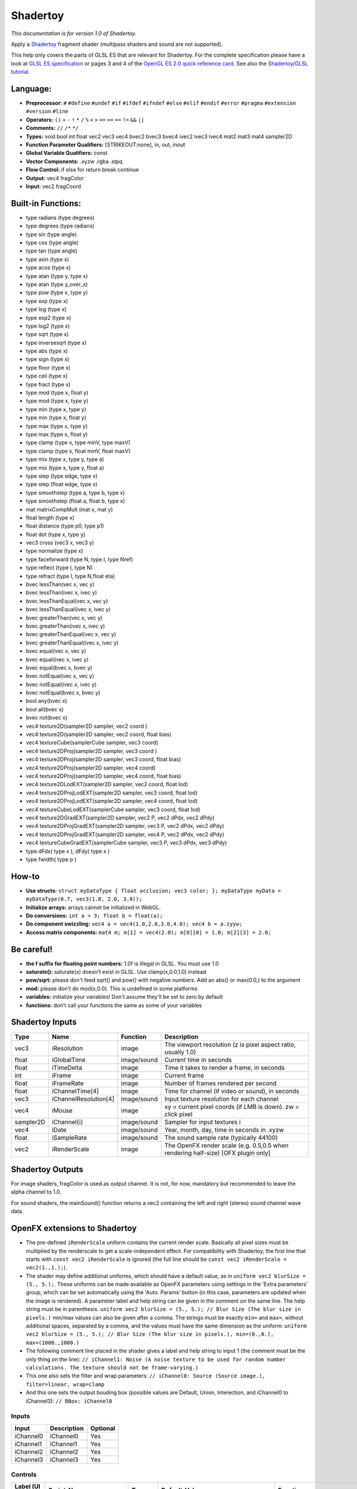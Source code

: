 .. _net.sf.openfx.Shadertoy:

Shadertoy
=========

*This documentation is for version 1.0 of Shadertoy.*

Apply a `Shadertoy <http://www.shadertoy.com>`__ fragment shader (multipass shaders and sound are not supported).

This help only covers the parts of GLSL ES that are relevant for Shadertoy. For the complete specification please have a look at `GLSL ES specification <http://www.khronos.org/registry/gles/specs/2.0/GLSL_ES_Specification_1.0.17.pdf>`__ or pages 3 and 4 of the `OpenGL ES 2.0 quick reference card <https://www.khronos.org/opengles/sdk/docs/reference_cards/OpenGL-ES-2_0-Reference-card.pdf>`__. See also the `Shadertoy/GLSL tutorial <https://www.shadertoy.com/view/Md23DV>`__.

Language:
~~~~~~~~~

-  **Preprocessor:** ``#`` ``#define`` ``#undef`` ``#if`` ``#ifdef`` ``#ifndef`` ``#else`` ``#elif`` ``#endif`` ``#error`` ``#pragma`` ``#extension`` ``#version`` ``#line``
-  **Operators:** ``()`` ``+`` ``-`` ``!`` ``*`` ``/`` ``%`` ``<`` ``>`` ``<=`` ``>=`` ``==`` ``!=`` ``&&`` ``||``
-  **Comments:** ``//`` ``/*`` ``*/``
-  **Types:** void bool int float vec2 vec3 vec4 bvec2 bvec3 bvec4 ivec2 ivec3 ivec4 mat2 mat3 mat4 sampler2D
-  **Function Parameter Qualifiers:** [STRIKEOUT:none], in, out, inout
-  **Global Variable Qualifiers:** const
-  **Vector Components:** .xyzw .rgba .stpq
-  **Flow Control:** if else for return break continue
-  **Output:** vec4 fragColor
-  **Input:** vec2 fragCoord

Built-in Functions:
~~~~~~~~~~~~~~~~~~~

-  type radians (type degrees)
-  type degrees (type radians)
-  type sin (type angle)
-  type cos (type angle)
-  type tan (type angle)
-  type asin (type x)
-  type acos (type x)
-  type atan (type y, type x)
-  type atan (type y\_over\_x)

-  type pow (type x, type y)
-  type exp (type x)
-  type log (type x)
-  type exp2 (type x)
-  type log2 (type x)
-  type sqrt (type x)
-  type inversesqrt (type x)

-  type abs (type x)
-  type sign (type x)
-  type floor (type x)
-  type ceil (type x)
-  type fract (type x)
-  type mod (type x, float y)
-  type mod (type x, type y)
-  type min (type x, type y)
-  type min (type x, float y)
-  type max (type x, type y)
-  type max (type x, float y)
-  type clamp (type x, type minV, type maxV)
-  type clamp (type x, float minV, float maxV)
-  type mix (type x, type y, type a)
-  type mix (type x, type y, float a)
-  type step (type edge, type x)
-  type step (float edge, type x)
-  type smoothstep (type a, type b, type x)
-  type smoothstep (float a, float b, type x)
-  mat matrixCompMult (mat x, mat y)

-  float length (type x)
-  float distance (type p0, type p1)
-  float dot (type x, type y)
-  vec3 cross (vec3 x, vec3 y)
-  type normalize (type x)
-  type faceforward (type N, type I, type Nref)
-  type reflect (type I, type N)
-  type refract (type I, type N,float eta)

-  bvec lessThan(vec x, vec y)
-  bvec lessThan(ivec x, ivec y)
-  bvec lessThanEqual(vec x, vec y)
-  bvec lessThanEqual(ivec x, ivec y)
-  bvec greaterThan(vec x, vec y)
-  bvec greaterThan(ivec x, ivec y)
-  bvec greaterThanEqual(vec x, vec y)
-  bvec greaterThanEqual(ivec x, ivec y)
-  bvec equal(vec x, vec y)
-  bvec equal(ivec x, ivec y)
-  bvec equal(bvec x, bvec y)
-  bvec notEqual(vec x, vec y)
-  bvec notEqual(ivec x, ivec y)
-  bvec notEqual(bvec x, bvec y)
-  bool any(bvec x)
-  bool all(bvec x)
-  bvec not(bvec x)

-  vec4 texture2D(sampler2D sampler, vec2 coord )
-  vec4 texture2D(sampler2D sampler, vec2 coord, float bias)
-  vec4 textureCube(samplerCube sampler, vec3 coord)
-  vec4 texture2DProj(sampler2D sampler, vec3 coord )
-  vec4 texture2DProj(sampler2D sampler, vec3 coord, float bias)
-  vec4 texture2DProj(sampler2D sampler, vec4 coord)
-  vec4 texture2DProj(sampler2D sampler, vec4 coord, float bias)
-  vec4 texture2DLodEXT(sampler2D sampler, vec2 coord, float lod)
-  vec4 texture2DProjLodEXT(sampler2D sampler, vec3 coord, float lod)
-  vec4 texture2DProjLodEXT(sampler2D sampler, vec4 coord, float lod)
-  vec4 textureCubeLodEXT(samplerCube sampler, vec3 coord, float lod)
-  vec4 texture2DGradEXT(sampler2D sampler, vec2 P, vec2 dPdx, vec2 dPdy)
-  vec4 texture2DProjGradEXT(sampler2D sampler, vec3 P, vec2 dPdx, vec2 dPdy)
-  vec4 texture2DProjGradEXT(sampler2D sampler, vec4 P, vec2 dPdx, vec2 dPdy)
-  vec4 textureCubeGradEXT(samplerCube sampler, vec3 P, vec3 dPdx, vec3 dPdy)

-  type dFdx( type x ), dFdy( type x )
-  type fwidth( type p )

How-to
~~~~~~

-  **Use structs:** ``struct myDataType { float occlusion; vec3 color; }; myDataType myData = myDataType(0.7, vec3(1.0, 2.0, 3.0));``
-  **Initialize arrays:** arrays cannot be initialized in WebGL.
-  **Do conversions:** ``int a = 3; float b = float(a);``
-  **Do component swizzling:** ``vec4 a = vec4(1.0,2.0,3.0,4.0); vec4 b = a.zyyw;``
-  **Access matrix components:** ``mat4 m; m[1] = vec4(2.0); m[0][0] = 1.0; m[2][3] = 2.0;``

Be careful!
~~~~~~~~~~~

-  **the f suffix for floating point numbers:** 1.0f is illegal in GLSL. You must use 1.0
-  **saturate():** saturate(x) doesn't exist in GLSL. Use clamp(x,0.0,1.0) instead
-  **pow/sqrt:** please don't feed sqrt() and pow() with negative numbers. Add an abs() or max(0.0,) to the argument
-  **mod:** please don't do mod(x,0.0). This is undefined in some platforms
-  **variables:** initialize your variables! Don't assume they'll be set to zero by default
-  **functions:** don't call your functions the same as some of your variables

Shadertoy Inputs
~~~~~~~~~~~~~~~~

+-------------+-------------------------+---------------+-------------------------------------------------------------------------------------+
| Type        | Name                    | Function      | Description                                                                         |
+=============+=========================+===============+=====================================================================================+
| vec3        | iResolution             | image         | The viewport resolution (z is pixel aspect ratio, usually 1.0)                      |
+-------------+-------------------------+---------------+-------------------------------------------------------------------------------------+
| float       | iGlobalTime             | image/sound   | Current time in seconds                                                             |
+-------------+-------------------------+---------------+-------------------------------------------------------------------------------------+
| float       | iTimeDelta              | image         | Time it takes to render a frame, in seconds                                         |
+-------------+-------------------------+---------------+-------------------------------------------------------------------------------------+
| int         | iFrame                  | image         | Current frame                                                                       |
+-------------+-------------------------+---------------+-------------------------------------------------------------------------------------+
| float       | iFrameRate              | image         | Number of frames rendered per second                                                |
+-------------+-------------------------+---------------+-------------------------------------------------------------------------------------+
| float       | iChannelTime[4]         | image         | Time for channel (if video or sound), in seconds                                    |
+-------------+-------------------------+---------------+-------------------------------------------------------------------------------------+
| vec3        | iChannelResolution[4]   | image/sound   | Input texture resolution for each channel                                           |
+-------------+-------------------------+---------------+-------------------------------------------------------------------------------------+
| vec4        | iMouse                  | image         | xy = current pixel coords (if LMB is down). zw = click pixel                        |
+-------------+-------------------------+---------------+-------------------------------------------------------------------------------------+
| sampler2D   | iChannel{i}             | image/sound   | Sampler for input textures i                                                        |
+-------------+-------------------------+---------------+-------------------------------------------------------------------------------------+
| vec4        | iDate                   | image/sound   | Year, month, day, time in seconds in .xyzw                                          |
+-------------+-------------------------+---------------+-------------------------------------------------------------------------------------+
| float       | iSampleRate             | image/sound   | The sound sample rate (typically 44100)                                             |
+-------------+-------------------------+---------------+-------------------------------------------------------------------------------------+
| vec2        | iRenderScale            | image         | The OpenFX render scale (e.g. 0.5,0.5 when rendering half-size) [OFX plugin only]   |
+-------------+-------------------------+---------------+-------------------------------------------------------------------------------------+

Shadertoy Outputs
~~~~~~~~~~~~~~~~~

For image shaders, fragColor is used as output channel. It is not, for now, mandatory but recommended to leave the alpha channel to 1.0.

For sound shaders, the mainSound() function returns a vec2 containing the left and right (stereo) sound channel wave data.

OpenFX extensions to Shadertoy
~~~~~~~~~~~~~~~~~~~~~~~~~~~~~~

-  The pre-defined ``iRenderScale`` uniform contains the current render scale. Basically all pixel sizes must be multiplied by the renderscale to get a scale-independent effect. For compatibility with Shadertoy, the first line that starts with ``const vec2 iRenderScale`` is ignored (the full line should be ``const vec2 iRenderScale = vec2(1.,1.);``).
-  The shader may define additional uniforms, which should have a default value, as in ``uniform vec2 blurSize = (5., 5.);``. These uniforms can be made available as OpenFX parameters using settings in the 'Extra parameters' group, which can be set automatically using the 'Auto. Params' button (in this case, parameters are updated when the image is rendered). A parameter label and help string can be given in the comment on the same line. The help string must be in parenthesis. ``uniform vec2 blurSize = (5., 5.); // Blur Size (The blur size in pixels.)`` min/max values can also be given after a comma. The strings must be exactly ``min=`` and ``max=``, without additional spaces, separated by a comma, and the values must have the same dimension as the uniform: ``uniform vec2 blurSize = (5., 5.); // Blur Size (The blur size in pixels.), min=(0.,0.), max=(1000.,1000.)``
-  The following comment line placed in the shader gives a label and help string to input 1 (the comment must be the only thing on the line): ``// iChannel1: Noise (A noise texture to be used for random number calculations. The texture should not be frame-varying.)``
-  This one also sets the filter and wrap parameters: ``// iChannel0: Source (Source image.), filter=linear, wrap=clamp``
-  And this one sets the output bouding box (possible values are Default, Union, Interection, and iChannel0 to iChannel3): ``// BBox: iChannel0``

Inputs
------

+-------------+---------------+------------+
| Input       | Description   | Optional   |
+=============+===============+============+
| iChannel0   | iChannel0     | Yes        |
+-------------+---------------+------------+
| iChannel1   | iChannel1     | Yes        |
+-------------+---------------+------------+
| iChannel2   | iChannel2     | Yes        |
+-------------+---------------+------------+
| iChannel3   | iChannel3     | Yes        |
+-------------+---------------+------------+

Controls
--------

+--------------------------------+---------------------------+-----------+----------------------------------------------------------------------------------------------------------------------------------------------------------+-----------------------------------------------------------------------------------------------------------------------------------------------------------------------------------------------------------------------------------------------------------------------------------------------------------------------------------------------------------------------------------------------------------------------------------------------------------------------------------------------------------------------------------------------------------------------------------------------------------------------------------------------------------------------------------------------------------+
| Label (UI Name)                | Script-Name               | Type      | Default-Value                                                                                                                                            | Function                                                                                                                                                                                                                                                                                                                                                                                                                                                                                                                                                                                                                                                                                                  |
+================================+===========================+===========+==========================================================================================================================================================+===========================================================================================================================================================================================================================================================================================================================================================================================================================================================================================================================================================================================================================================================================================================+
| Mouse Pos.                     | mousePosition             | Double    | x: 0 y: 0                                                                                                                                                | Mouse position, in pixels. Gets mapped to the xy components of the iMouse input.                                                                                                                                                                                                                                                                                                                                                                                                                                                                                                                                                                                                                          |
+--------------------------------+---------------------------+-----------+----------------------------------------------------------------------------------------------------------------------------------------------------------+-----------------------------------------------------------------------------------------------------------------------------------------------------------------------------------------------------------------------------------------------------------------------------------------------------------------------------------------------------------------------------------------------------------------------------------------------------------------------------------------------------------------------------------------------------------------------------------------------------------------------------------------------------------------------------------------------------------+
| Click Pos.                     | mouseClick                | Double    | x: 0 y: 0                                                                                                                                                | Mouse click position, in pixels. The zw components of the iMouse input contain mouseClick if mousePressed is checked, else -mouseClick.                                                                                                                                                                                                                                                                                                                                                                                                                                                                                                                                                                   |
+--------------------------------+---------------------------+-----------+----------------------------------------------------------------------------------------------------------------------------------------------------------+-----------------------------------------------------------------------------------------------------------------------------------------------------------------------------------------------------------------------------------------------------------------------------------------------------------------------------------------------------------------------------------------------------------------------------------------------------------------------------------------------------------------------------------------------------------------------------------------------------------------------------------------------------------------------------------------------------------+
| Mouse Pressed                  | mousePressed              | Boolean   | Off                                                                                                                                                      | When checked, the zw components of the iMouse input contain mouseClick, else they contain -mouseClick. If the host does not support animating this parameter, use negative values for mouseClick to emulate a released mouse button.                                                                                                                                                                                                                                                                                                                                                                                                                                                                      |
+--------------------------------+---------------------------+-----------+----------------------------------------------------------------------------------------------------------------------------------------------------------+-----------------------------------------------------------------------------------------------------------------------------------------------------------------------------------------------------------------------------------------------------------------------------------------------------------------------------------------------------------------------------------------------------------------------------------------------------------------------------------------------------------------------------------------------------------------------------------------------------------------------------------------------------------------------------------------------------------+
| Value0                         | paramValueBool0           | Boolean   | Off                                                                                                                                                      | Value of the parameter.                                                                                                                                                                                                                                                                                                                                                                                                                                                                                                                                                                                                                                                                                   |
+--------------------------------+---------------------------+-----------+----------------------------------------------------------------------------------------------------------------------------------------------------------+-----------------------------------------------------------------------------------------------------------------------------------------------------------------------------------------------------------------------------------------------------------------------------------------------------------------------------------------------------------------------------------------------------------------------------------------------------------------------------------------------------------------------------------------------------------------------------------------------------------------------------------------------------------------------------------------------------------+
| Value0                         | paramValueInt0            | Integer   | 0                                                                                                                                                        | Value of the parameter.                                                                                                                                                                                                                                                                                                                                                                                                                                                                                                                                                                                                                                                                                   |
+--------------------------------+---------------------------+-----------+----------------------------------------------------------------------------------------------------------------------------------------------------------+-----------------------------------------------------------------------------------------------------------------------------------------------------------------------------------------------------------------------------------------------------------------------------------------------------------------------------------------------------------------------------------------------------------------------------------------------------------------------------------------------------------------------------------------------------------------------------------------------------------------------------------------------------------------------------------------------------------+
| Value0                         | paramValueFloat0          | Double    | 0                                                                                                                                                        | Value of the parameter.                                                                                                                                                                                                                                                                                                                                                                                                                                                                                                                                                                                                                                                                                   |
+--------------------------------+---------------------------+-----------+----------------------------------------------------------------------------------------------------------------------------------------------------------+-----------------------------------------------------------------------------------------------------------------------------------------------------------------------------------------------------------------------------------------------------------------------------------------------------------------------------------------------------------------------------------------------------------------------------------------------------------------------------------------------------------------------------------------------------------------------------------------------------------------------------------------------------------------------------------------------------------+
| Value0                         | paramValueVec20           | Double    | x: 0 y: 0                                                                                                                                                | Value of the parameter.                                                                                                                                                                                                                                                                                                                                                                                                                                                                                                                                                                                                                                                                                   |
+--------------------------------+---------------------------+-----------+----------------------------------------------------------------------------------------------------------------------------------------------------------+-----------------------------------------------------------------------------------------------------------------------------------------------------------------------------------------------------------------------------------------------------------------------------------------------------------------------------------------------------------------------------------------------------------------------------------------------------------------------------------------------------------------------------------------------------------------------------------------------------------------------------------------------------------------------------------------------------------+
| Value0                         | paramValueVec30           | Double    | x: 0 y: 0 z: 0                                                                                                                                           | Value of the parameter.                                                                                                                                                                                                                                                                                                                                                                                                                                                                                                                                                                                                                                                                                   |
+--------------------------------+---------------------------+-----------+----------------------------------------------------------------------------------------------------------------------------------------------------------+-----------------------------------------------------------------------------------------------------------------------------------------------------------------------------------------------------------------------------------------------------------------------------------------------------------------------------------------------------------------------------------------------------------------------------------------------------------------------------------------------------------------------------------------------------------------------------------------------------------------------------------------------------------------------------------------------------------+
| Value0                         | paramValueVec40           | Color     | r: 0 g: 0 b: 0 a: 0                                                                                                                                      | Value of the parameter.                                                                                                                                                                                                                                                                                                                                                                                                                                                                                                                                                                                                                                                                                   |
+--------------------------------+---------------------------+-----------+----------------------------------------------------------------------------------------------------------------------------------------------------------+-----------------------------------------------------------------------------------------------------------------------------------------------------------------------------------------------------------------------------------------------------------------------------------------------------------------------------------------------------------------------------------------------------------------------------------------------------------------------------------------------------------------------------------------------------------------------------------------------------------------------------------------------------------------------------------------------------------+
| Value1                         | paramValueBool1           | Boolean   | Off                                                                                                                                                      | Value of the parameter.                                                                                                                                                                                                                                                                                                                                                                                                                                                                                                                                                                                                                                                                                   |
+--------------------------------+---------------------------+-----------+----------------------------------------------------------------------------------------------------------------------------------------------------------+-----------------------------------------------------------------------------------------------------------------------------------------------------------------------------------------------------------------------------------------------------------------------------------------------------------------------------------------------------------------------------------------------------------------------------------------------------------------------------------------------------------------------------------------------------------------------------------------------------------------------------------------------------------------------------------------------------------+
| Value1                         | paramValueInt1            | Integer   | 0                                                                                                                                                        | Value of the parameter.                                                                                                                                                                                                                                                                                                                                                                                                                                                                                                                                                                                                                                                                                   |
+--------------------------------+---------------------------+-----------+----------------------------------------------------------------------------------------------------------------------------------------------------------+-----------------------------------------------------------------------------------------------------------------------------------------------------------------------------------------------------------------------------------------------------------------------------------------------------------------------------------------------------------------------------------------------------------------------------------------------------------------------------------------------------------------------------------------------------------------------------------------------------------------------------------------------------------------------------------------------------------+
| Value1                         | paramValueFloat1          | Double    | 0                                                                                                                                                        | Value of the parameter.                                                                                                                                                                                                                                                                                                                                                                                                                                                                                                                                                                                                                                                                                   |
+--------------------------------+---------------------------+-----------+----------------------------------------------------------------------------------------------------------------------------------------------------------+-----------------------------------------------------------------------------------------------------------------------------------------------------------------------------------------------------------------------------------------------------------------------------------------------------------------------------------------------------------------------------------------------------------------------------------------------------------------------------------------------------------------------------------------------------------------------------------------------------------------------------------------------------------------------------------------------------------+
| Value1                         | paramValueVec21           | Double    | x: 0 y: 0                                                                                                                                                | Value of the parameter.                                                                                                                                                                                                                                                                                                                                                                                                                                                                                                                                                                                                                                                                                   |
+--------------------------------+---------------------------+-----------+----------------------------------------------------------------------------------------------------------------------------------------------------------+-----------------------------------------------------------------------------------------------------------------------------------------------------------------------------------------------------------------------------------------------------------------------------------------------------------------------------------------------------------------------------------------------------------------------------------------------------------------------------------------------------------------------------------------------------------------------------------------------------------------------------------------------------------------------------------------------------------+
| Value1                         | paramValueVec31           | Double    | x: 0 y: 0 z: 0                                                                                                                                           | Value of the parameter.                                                                                                                                                                                                                                                                                                                                                                                                                                                                                                                                                                                                                                                                                   |
+--------------------------------+---------------------------+-----------+----------------------------------------------------------------------------------------------------------------------------------------------------------+-----------------------------------------------------------------------------------------------------------------------------------------------------------------------------------------------------------------------------------------------------------------------------------------------------------------------------------------------------------------------------------------------------------------------------------------------------------------------------------------------------------------------------------------------------------------------------------------------------------------------------------------------------------------------------------------------------------+
| Value1                         | paramValueVec41           | Color     | r: 0 g: 0 b: 0 a: 0                                                                                                                                      | Value of the parameter.                                                                                                                                                                                                                                                                                                                                                                                                                                                                                                                                                                                                                                                                                   |
+--------------------------------+---------------------------+-----------+----------------------------------------------------------------------------------------------------------------------------------------------------------+-----------------------------------------------------------------------------------------------------------------------------------------------------------------------------------------------------------------------------------------------------------------------------------------------------------------------------------------------------------------------------------------------------------------------------------------------------------------------------------------------------------------------------------------------------------------------------------------------------------------------------------------------------------------------------------------------------------+
| Value2                         | paramValueBool2           | Boolean   | Off                                                                                                                                                      | Value of the parameter.                                                                                                                                                                                                                                                                                                                                                                                                                                                                                                                                                                                                                                                                                   |
+--------------------------------+---------------------------+-----------+----------------------------------------------------------------------------------------------------------------------------------------------------------+-----------------------------------------------------------------------------------------------------------------------------------------------------------------------------------------------------------------------------------------------------------------------------------------------------------------------------------------------------------------------------------------------------------------------------------------------------------------------------------------------------------------------------------------------------------------------------------------------------------------------------------------------------------------------------------------------------------+
| Value2                         | paramValueInt2            | Integer   | 0                                                                                                                                                        | Value of the parameter.                                                                                                                                                                                                                                                                                                                                                                                                                                                                                                                                                                                                                                                                                   |
+--------------------------------+---------------------------+-----------+----------------------------------------------------------------------------------------------------------------------------------------------------------+-----------------------------------------------------------------------------------------------------------------------------------------------------------------------------------------------------------------------------------------------------------------------------------------------------------------------------------------------------------------------------------------------------------------------------------------------------------------------------------------------------------------------------------------------------------------------------------------------------------------------------------------------------------------------------------------------------------+
| Value2                         | paramValueFloat2          | Double    | 0                                                                                                                                                        | Value of the parameter.                                                                                                                                                                                                                                                                                                                                                                                                                                                                                                                                                                                                                                                                                   |
+--------------------------------+---------------------------+-----------+----------------------------------------------------------------------------------------------------------------------------------------------------------+-----------------------------------------------------------------------------------------------------------------------------------------------------------------------------------------------------------------------------------------------------------------------------------------------------------------------------------------------------------------------------------------------------------------------------------------------------------------------------------------------------------------------------------------------------------------------------------------------------------------------------------------------------------------------------------------------------------+
| Value2                         | paramValueVec22           | Double    | x: 0 y: 0                                                                                                                                                | Value of the parameter.                                                                                                                                                                                                                                                                                                                                                                                                                                                                                                                                                                                                                                                                                   |
+--------------------------------+---------------------------+-----------+----------------------------------------------------------------------------------------------------------------------------------------------------------+-----------------------------------------------------------------------------------------------------------------------------------------------------------------------------------------------------------------------------------------------------------------------------------------------------------------------------------------------------------------------------------------------------------------------------------------------------------------------------------------------------------------------------------------------------------------------------------------------------------------------------------------------------------------------------------------------------------+
| Value2                         | paramValueVec32           | Double    | x: 0 y: 0 z: 0                                                                                                                                           | Value of the parameter.                                                                                                                                                                                                                                                                                                                                                                                                                                                                                                                                                                                                                                                                                   |
+--------------------------------+---------------------------+-----------+----------------------------------------------------------------------------------------------------------------------------------------------------------+-----------------------------------------------------------------------------------------------------------------------------------------------------------------------------------------------------------------------------------------------------------------------------------------------------------------------------------------------------------------------------------------------------------------------------------------------------------------------------------------------------------------------------------------------------------------------------------------------------------------------------------------------------------------------------------------------------------+
| Value2                         | paramValueVec42           | Color     | r: 0 g: 0 b: 0 a: 0                                                                                                                                      | Value of the parameter.                                                                                                                                                                                                                                                                                                                                                                                                                                                                                                                                                                                                                                                                                   |
+--------------------------------+---------------------------+-----------+----------------------------------------------------------------------------------------------------------------------------------------------------------+-----------------------------------------------------------------------------------------------------------------------------------------------------------------------------------------------------------------------------------------------------------------------------------------------------------------------------------------------------------------------------------------------------------------------------------------------------------------------------------------------------------------------------------------------------------------------------------------------------------------------------------------------------------------------------------------------------------+
| Value3                         | paramValueBool3           | Boolean   | Off                                                                                                                                                      | Value of the parameter.                                                                                                                                                                                                                                                                                                                                                                                                                                                                                                                                                                                                                                                                                   |
+--------------------------------+---------------------------+-----------+----------------------------------------------------------------------------------------------------------------------------------------------------------+-----------------------------------------------------------------------------------------------------------------------------------------------------------------------------------------------------------------------------------------------------------------------------------------------------------------------------------------------------------------------------------------------------------------------------------------------------------------------------------------------------------------------------------------------------------------------------------------------------------------------------------------------------------------------------------------------------------+
| Value3                         | paramValueInt3            | Integer   | 0                                                                                                                                                        | Value of the parameter.                                                                                                                                                                                                                                                                                                                                                                                                                                                                                                                                                                                                                                                                                   |
+--------------------------------+---------------------------+-----------+----------------------------------------------------------------------------------------------------------------------------------------------------------+-----------------------------------------------------------------------------------------------------------------------------------------------------------------------------------------------------------------------------------------------------------------------------------------------------------------------------------------------------------------------------------------------------------------------------------------------------------------------------------------------------------------------------------------------------------------------------------------------------------------------------------------------------------------------------------------------------------+
| Value3                         | paramValueFloat3          | Double    | 0                                                                                                                                                        | Value of the parameter.                                                                                                                                                                                                                                                                                                                                                                                                                                                                                                                                                                                                                                                                                   |
+--------------------------------+---------------------------+-----------+----------------------------------------------------------------------------------------------------------------------------------------------------------+-----------------------------------------------------------------------------------------------------------------------------------------------------------------------------------------------------------------------------------------------------------------------------------------------------------------------------------------------------------------------------------------------------------------------------------------------------------------------------------------------------------------------------------------------------------------------------------------------------------------------------------------------------------------------------------------------------------+
| Value3                         | paramValueVec23           | Double    | x: 0 y: 0                                                                                                                                                | Value of the parameter.                                                                                                                                                                                                                                                                                                                                                                                                                                                                                                                                                                                                                                                                                   |
+--------------------------------+---------------------------+-----------+----------------------------------------------------------------------------------------------------------------------------------------------------------+-----------------------------------------------------------------------------------------------------------------------------------------------------------------------------------------------------------------------------------------------------------------------------------------------------------------------------------------------------------------------------------------------------------------------------------------------------------------------------------------------------------------------------------------------------------------------------------------------------------------------------------------------------------------------------------------------------------+
| Value3                         | paramValueVec33           | Double    | x: 0 y: 0 z: 0                                                                                                                                           | Value of the parameter.                                                                                                                                                                                                                                                                                                                                                                                                                                                                                                                                                                                                                                                                                   |
+--------------------------------+---------------------------+-----------+----------------------------------------------------------------------------------------------------------------------------------------------------------+-----------------------------------------------------------------------------------------------------------------------------------------------------------------------------------------------------------------------------------------------------------------------------------------------------------------------------------------------------------------------------------------------------------------------------------------------------------------------------------------------------------------------------------------------------------------------------------------------------------------------------------------------------------------------------------------------------------+
| Value3                         | paramValueVec43           | Color     | r: 0 g: 0 b: 0 a: 0                                                                                                                                      | Value of the parameter.                                                                                                                                                                                                                                                                                                                                                                                                                                                                                                                                                                                                                                                                                   |
+--------------------------------+---------------------------+-----------+----------------------------------------------------------------------------------------------------------------------------------------------------------+-----------------------------------------------------------------------------------------------------------------------------------------------------------------------------------------------------------------------------------------------------------------------------------------------------------------------------------------------------------------------------------------------------------------------------------------------------------------------------------------------------------------------------------------------------------------------------------------------------------------------------------------------------------------------------------------------------------+
| Value4                         | paramValueBool4           | Boolean   | Off                                                                                                                                                      | Value of the parameter.                                                                                                                                                                                                                                                                                                                                                                                                                                                                                                                                                                                                                                                                                   |
+--------------------------------+---------------------------+-----------+----------------------------------------------------------------------------------------------------------------------------------------------------------+-----------------------------------------------------------------------------------------------------------------------------------------------------------------------------------------------------------------------------------------------------------------------------------------------------------------------------------------------------------------------------------------------------------------------------------------------------------------------------------------------------------------------------------------------------------------------------------------------------------------------------------------------------------------------------------------------------------+
| Value4                         | paramValueInt4            | Integer   | 0                                                                                                                                                        | Value of the parameter.                                                                                                                                                                                                                                                                                                                                                                                                                                                                                                                                                                                                                                                                                   |
+--------------------------------+---------------------------+-----------+----------------------------------------------------------------------------------------------------------------------------------------------------------+-----------------------------------------------------------------------------------------------------------------------------------------------------------------------------------------------------------------------------------------------------------------------------------------------------------------------------------------------------------------------------------------------------------------------------------------------------------------------------------------------------------------------------------------------------------------------------------------------------------------------------------------------------------------------------------------------------------+
| Value4                         | paramValueFloat4          | Double    | 0                                                                                                                                                        | Value of the parameter.                                                                                                                                                                                                                                                                                                                                                                                                                                                                                                                                                                                                                                                                                   |
+--------------------------------+---------------------------+-----------+----------------------------------------------------------------------------------------------------------------------------------------------------------+-----------------------------------------------------------------------------------------------------------------------------------------------------------------------------------------------------------------------------------------------------------------------------------------------------------------------------------------------------------------------------------------------------------------------------------------------------------------------------------------------------------------------------------------------------------------------------------------------------------------------------------------------------------------------------------------------------------+
| Value4                         | paramValueVec24           | Double    | x: 0 y: 0                                                                                                                                                | Value of the parameter.                                                                                                                                                                                                                                                                                                                                                                                                                                                                                                                                                                                                                                                                                   |
+--------------------------------+---------------------------+-----------+----------------------------------------------------------------------------------------------------------------------------------------------------------+-----------------------------------------------------------------------------------------------------------------------------------------------------------------------------------------------------------------------------------------------------------------------------------------------------------------------------------------------------------------------------------------------------------------------------------------------------------------------------------------------------------------------------------------------------------------------------------------------------------------------------------------------------------------------------------------------------------+
| Value4                         | paramValueVec34           | Double    | x: 0 y: 0 z: 0                                                                                                                                           | Value of the parameter.                                                                                                                                                                                                                                                                                                                                                                                                                                                                                                                                                                                                                                                                                   |
+--------------------------------+---------------------------+-----------+----------------------------------------------------------------------------------------------------------------------------------------------------------+-----------------------------------------------------------------------------------------------------------------------------------------------------------------------------------------------------------------------------------------------------------------------------------------------------------------------------------------------------------------------------------------------------------------------------------------------------------------------------------------------------------------------------------------------------------------------------------------------------------------------------------------------------------------------------------------------------------+
| Value4                         | paramValueVec44           | Color     | r: 0 g: 0 b: 0 a: 0                                                                                                                                      | Value of the parameter.                                                                                                                                                                                                                                                                                                                                                                                                                                                                                                                                                                                                                                                                                   |
+--------------------------------+---------------------------+-----------+----------------------------------------------------------------------------------------------------------------------------------------------------------+-----------------------------------------------------------------------------------------------------------------------------------------------------------------------------------------------------------------------------------------------------------------------------------------------------------------------------------------------------------------------------------------------------------------------------------------------------------------------------------------------------------------------------------------------------------------------------------------------------------------------------------------------------------------------------------------------------------+
| Value5                         | paramValueBool5           | Boolean   | Off                                                                                                                                                      | Value of the parameter.                                                                                                                                                                                                                                                                                                                                                                                                                                                                                                                                                                                                                                                                                   |
+--------------------------------+---------------------------+-----------+----------------------------------------------------------------------------------------------------------------------------------------------------------+-----------------------------------------------------------------------------------------------------------------------------------------------------------------------------------------------------------------------------------------------------------------------------------------------------------------------------------------------------------------------------------------------------------------------------------------------------------------------------------------------------------------------------------------------------------------------------------------------------------------------------------------------------------------------------------------------------------+
| Value5                         | paramValueInt5            | Integer   | 0                                                                                                                                                        | Value of the parameter.                                                                                                                                                                                                                                                                                                                                                                                                                                                                                                                                                                                                                                                                                   |
+--------------------------------+---------------------------+-----------+----------------------------------------------------------------------------------------------------------------------------------------------------------+-----------------------------------------------------------------------------------------------------------------------------------------------------------------------------------------------------------------------------------------------------------------------------------------------------------------------------------------------------------------------------------------------------------------------------------------------------------------------------------------------------------------------------------------------------------------------------------------------------------------------------------------------------------------------------------------------------------+
| Value5                         | paramValueFloat5          | Double    | 0                                                                                                                                                        | Value of the parameter.                                                                                                                                                                                                                                                                                                                                                                                                                                                                                                                                                                                                                                                                                   |
+--------------------------------+---------------------------+-----------+----------------------------------------------------------------------------------------------------------------------------------------------------------+-----------------------------------------------------------------------------------------------------------------------------------------------------------------------------------------------------------------------------------------------------------------------------------------------------------------------------------------------------------------------------------------------------------------------------------------------------------------------------------------------------------------------------------------------------------------------------------------------------------------------------------------------------------------------------------------------------------+
| Value5                         | paramValueVec25           | Double    | x: 0 y: 0                                                                                                                                                | Value of the parameter.                                                                                                                                                                                                                                                                                                                                                                                                                                                                                                                                                                                                                                                                                   |
+--------------------------------+---------------------------+-----------+----------------------------------------------------------------------------------------------------------------------------------------------------------+-----------------------------------------------------------------------------------------------------------------------------------------------------------------------------------------------------------------------------------------------------------------------------------------------------------------------------------------------------------------------------------------------------------------------------------------------------------------------------------------------------------------------------------------------------------------------------------------------------------------------------------------------------------------------------------------------------------+
| Value5                         | paramValueVec35           | Double    | x: 0 y: 0 z: 0                                                                                                                                           | Value of the parameter.                                                                                                                                                                                                                                                                                                                                                                                                                                                                                                                                                                                                                                                                                   |
+--------------------------------+---------------------------+-----------+----------------------------------------------------------------------------------------------------------------------------------------------------------+-----------------------------------------------------------------------------------------------------------------------------------------------------------------------------------------------------------------------------------------------------------------------------------------------------------------------------------------------------------------------------------------------------------------------------------------------------------------------------------------------------------------------------------------------------------------------------------------------------------------------------------------------------------------------------------------------------------+
| Value5                         | paramValueVec45           | Color     | r: 0 g: 0 b: 0 a: 0                                                                                                                                      | Value of the parameter.                                                                                                                                                                                                                                                                                                                                                                                                                                                                                                                                                                                                                                                                                   |
+--------------------------------+---------------------------+-----------+----------------------------------------------------------------------------------------------------------------------------------------------------------+-----------------------------------------------------------------------------------------------------------------------------------------------------------------------------------------------------------------------------------------------------------------------------------------------------------------------------------------------------------------------------------------------------------------------------------------------------------------------------------------------------------------------------------------------------------------------------------------------------------------------------------------------------------------------------------------------------------+
| Value6                         | paramValueBool6           | Boolean   | Off                                                                                                                                                      | Value of the parameter.                                                                                                                                                                                                                                                                                                                                                                                                                                                                                                                                                                                                                                                                                   |
+--------------------------------+---------------------------+-----------+----------------------------------------------------------------------------------------------------------------------------------------------------------+-----------------------------------------------------------------------------------------------------------------------------------------------------------------------------------------------------------------------------------------------------------------------------------------------------------------------------------------------------------------------------------------------------------------------------------------------------------------------------------------------------------------------------------------------------------------------------------------------------------------------------------------------------------------------------------------------------------+
| Value6                         | paramValueInt6            | Integer   | 0                                                                                                                                                        | Value of the parameter.                                                                                                                                                                                                                                                                                                                                                                                                                                                                                                                                                                                                                                                                                   |
+--------------------------------+---------------------------+-----------+----------------------------------------------------------------------------------------------------------------------------------------------------------+-----------------------------------------------------------------------------------------------------------------------------------------------------------------------------------------------------------------------------------------------------------------------------------------------------------------------------------------------------------------------------------------------------------------------------------------------------------------------------------------------------------------------------------------------------------------------------------------------------------------------------------------------------------------------------------------------------------+
| Value6                         | paramValueFloat6          | Double    | 0                                                                                                                                                        | Value of the parameter.                                                                                                                                                                                                                                                                                                                                                                                                                                                                                                                                                                                                                                                                                   |
+--------------------------------+---------------------------+-----------+----------------------------------------------------------------------------------------------------------------------------------------------------------+-----------------------------------------------------------------------------------------------------------------------------------------------------------------------------------------------------------------------------------------------------------------------------------------------------------------------------------------------------------------------------------------------------------------------------------------------------------------------------------------------------------------------------------------------------------------------------------------------------------------------------------------------------------------------------------------------------------+
| Value6                         | paramValueVec26           | Double    | x: 0 y: 0                                                                                                                                                | Value of the parameter.                                                                                                                                                                                                                                                                                                                                                                                                                                                                                                                                                                                                                                                                                   |
+--------------------------------+---------------------------+-----------+----------------------------------------------------------------------------------------------------------------------------------------------------------+-----------------------------------------------------------------------------------------------------------------------------------------------------------------------------------------------------------------------------------------------------------------------------------------------------------------------------------------------------------------------------------------------------------------------------------------------------------------------------------------------------------------------------------------------------------------------------------------------------------------------------------------------------------------------------------------------------------+
| Value6                         | paramValueVec36           | Double    | x: 0 y: 0 z: 0                                                                                                                                           | Value of the parameter.                                                                                                                                                                                                                                                                                                                                                                                                                                                                                                                                                                                                                                                                                   |
+--------------------------------+---------------------------+-----------+----------------------------------------------------------------------------------------------------------------------------------------------------------+-----------------------------------------------------------------------------------------------------------------------------------------------------------------------------------------------------------------------------------------------------------------------------------------------------------------------------------------------------------------------------------------------------------------------------------------------------------------------------------------------------------------------------------------------------------------------------------------------------------------------------------------------------------------------------------------------------------+
| Value6                         | paramValueVec46           | Color     | r: 0 g: 0 b: 0 a: 0                                                                                                                                      | Value of the parameter.                                                                                                                                                                                                                                                                                                                                                                                                                                                                                                                                                                                                                                                                                   |
+--------------------------------+---------------------------+-----------+----------------------------------------------------------------------------------------------------------------------------------------------------------+-----------------------------------------------------------------------------------------------------------------------------------------------------------------------------------------------------------------------------------------------------------------------------------------------------------------------------------------------------------------------------------------------------------------------------------------------------------------------------------------------------------------------------------------------------------------------------------------------------------------------------------------------------------------------------------------------------------+
| Load from File                 | imageShaderFileName       | N/A       | N/A                                                                                                                                                      | Load the source from the given file. The file contents is only loaded once. Press the "Reload" button to load again the same file.                                                                                                                                                                                                                                                                                                                                                                                                                                                                                                                                                                        |
+--------------------------------+---------------------------+-----------+----------------------------------------------------------------------------------------------------------------------------------------------------------+-----------------------------------------------------------------------------------------------------------------------------------------------------------------------------------------------------------------------------------------------------------------------------------------------------------------------------------------------------------------------------------------------------------------------------------------------------------------------------------------------------------------------------------------------------------------------------------------------------------------------------------------------------------------------------------------------------------+
| Reload                         | imageShaderReload         | Button    | N/A                                                                                                                                                      | Reload the source from the given file.                                                                                                                                                                                                                                                                                                                                                                                                                                                                                                                                                                                                                                                                    |
+--------------------------------+---------------------------+-----------+----------------------------------------------------------------------------------------------------------------------------------------------------------+-----------------------------------------------------------------------------------------------------------------------------------------------------------------------------------------------------------------------------------------------------------------------------------------------------------------------------------------------------------------------------------------------------------------------------------------------------------------------------------------------------------------------------------------------------------------------------------------------------------------------------------------------------------------------------------------------------------+
| Source                         | imageShaderSource         | String    | void mainImage( out vec4 fragColor, in vec2 fragCoord ){ vec2 uv = fragCoord.xy / iResolution.xy; fragColor = vec4(uv,0.5+0.5\*sin(iGlobalTime),1.0);}   | Image shader.Shader Inputs:uniform vec3 iResolution; // viewport resolution (in pixels)uniform float iGlobalTime; // shader playback time (in seconds)uniform float iTimeDelta; // render time (in seconds)uniform int iFrame; // shader playback frameuniform float iChannelTime[4]; // channel playback time (in seconds)uniform vec3 iChannelResolution[4]; // channel resolution (in pixels)uniform vec4 iMouse; // mouse pixel coords. xy: current (if MLB down), zw: clickuniform samplerXX iChannel0..3; // input channel. XX = 2D/Cubeuniform vec4 iDate; // (year, month, day, time in seconds)uniform float iSampleRate; // sound sample rate (i.e., 44100)                                     |
+--------------------------------+---------------------------+-----------+----------------------------------------------------------------------------------------------------------------------------------------------------------+-----------------------------------------------------------------------------------------------------------------------------------------------------------------------------------------------------------------------------------------------------------------------------------------------------------------------------------------------------------------------------------------------------------------------------------------------------------------------------------------------------------------------------------------------------------------------------------------------------------------------------------------------------------------------------------------------------------+
| Compile                        | imageShaderCompile        | Button    | N/A                                                                                                                                                      | Compile the image shader.                                                                                                                                                                                                                                                                                                                                                                                                                                                                                                                                                                                                                                                                                 |
+--------------------------------+---------------------------+-----------+----------------------------------------------------------------------------------------------------------------------------------------------------------+-----------------------------------------------------------------------------------------------------------------------------------------------------------------------------------------------------------------------------------------------------------------------------------------------------------------------------------------------------------------------------------------------------------------------------------------------------------------------------------------------------------------------------------------------------------------------------------------------------------------------------------------------------------------------------------------------------------+
| Auto. Params                   | autoParams                | Button    | N/A                                                                                                                                                      | Automatically set the parameters from the shader source next time image is rendered. May require clicking twice, depending on the OpenFX host.                                                                                                                                                                                                                                                                                                                                                                                                                                                                                                                                                            |
+--------------------------------+---------------------------+-----------+----------------------------------------------------------------------------------------------------------------------------------------------------------+-----------------------------------------------------------------------------------------------------------------------------------------------------------------------------------------------------------------------------------------------------------------------------------------------------------------------------------------------------------------------------------------------------------------------------------------------------------------------------------------------------------------------------------------------------------------------------------------------------------------------------------------------------------------------------------------------------------+
|                                | inputName0                | String    | iChannel0                                                                                                                                                |                                                                                                                                                                                                                                                                                                                                                                                                                                                                                                                                                                                                                                                                                                           |
+--------------------------------+---------------------------+-----------+----------------------------------------------------------------------------------------------------------------------------------------------------------+-----------------------------------------------------------------------------------------------------------------------------------------------------------------------------------------------------------------------------------------------------------------------------------------------------------------------------------------------------------------------------------------------------------------------------------------------------------------------------------------------------------------------------------------------------------------------------------------------------------------------------------------------------------------------------------------------------------+
| Enable                         | inputEnable0              | Boolean   | On                                                                                                                                                       | Enable this input.                                                                                                                                                                                                                                                                                                                                                                                                                                                                                                                                                                                                                                                                                        |
+--------------------------------+---------------------------+-----------+----------------------------------------------------------------------------------------------------------------------------------------------------------+-----------------------------------------------------------------------------------------------------------------------------------------------------------------------------------------------------------------------------------------------------------------------------------------------------------------------------------------------------------------------------------------------------------------------------------------------------------------------------------------------------------------------------------------------------------------------------------------------------------------------------------------------------------------------------------------------------------+
| Filter                         | mipmap0                   | Choice    | Mipmap                                                                                                                                                   | Texture filter for this input.                                                                                                                                                                                                                                                                                                                                                                                                                                                                                                                                                                                                                                                                            |
+--------------------------------+---------------------------+-----------+----------------------------------------------------------------------------------------------------------------------------------------------------------+-----------------------------------------------------------------------------------------------------------------------------------------------------------------------------------------------------------------------------------------------------------------------------------------------------------------------------------------------------------------------------------------------------------------------------------------------------------------------------------------------------------------------------------------------------------------------------------------------------------------------------------------------------------------------------------------------------------+
| Wrap                           | wrap0                     | Choice    | Repeat                                                                                                                                                   | Texture wrap parameter for this input.                                                                                                                                                                                                                                                                                                                                                                                                                                                                                                                                                                                                                                                                    |
+--------------------------------+---------------------------+-----------+----------------------------------------------------------------------------------------------------------------------------------------------------------+-----------------------------------------------------------------------------------------------------------------------------------------------------------------------------------------------------------------------------------------------------------------------------------------------------------------------------------------------------------------------------------------------------------------------------------------------------------------------------------------------------------------------------------------------------------------------------------------------------------------------------------------------------------------------------------------------------------+
| Label                          | inputLabel0               | String    | N/A                                                                                                                                                      | Label for this input in the user interface.                                                                                                                                                                                                                                                                                                                                                                                                                                                                                                                                                                                                                                                               |
+--------------------------------+---------------------------+-----------+----------------------------------------------------------------------------------------------------------------------------------------------------------+-----------------------------------------------------------------------------------------------------------------------------------------------------------------------------------------------------------------------------------------------------------------------------------------------------------------------------------------------------------------------------------------------------------------------------------------------------------------------------------------------------------------------------------------------------------------------------------------------------------------------------------------------------------------------------------------------------------+
| Hint                           | inputHint0                | String    | N/A                                                                                                                                                      |                                                                                                                                                                                                                                                                                                                                                                                                                                                                                                                                                                                                                                                                                                           |
+--------------------------------+---------------------------+-----------+----------------------------------------------------------------------------------------------------------------------------------------------------------+-----------------------------------------------------------------------------------------------------------------------------------------------------------------------------------------------------------------------------------------------------------------------------------------------------------------------------------------------------------------------------------------------------------------------------------------------------------------------------------------------------------------------------------------------------------------------------------------------------------------------------------------------------------------------------------------------------------+
|                                | inputName1                | String    | iChannel1                                                                                                                                                |                                                                                                                                                                                                                                                                                                                                                                                                                                                                                                                                                                                                                                                                                                           |
+--------------------------------+---------------------------+-----------+----------------------------------------------------------------------------------------------------------------------------------------------------------+-----------------------------------------------------------------------------------------------------------------------------------------------------------------------------------------------------------------------------------------------------------------------------------------------------------------------------------------------------------------------------------------------------------------------------------------------------------------------------------------------------------------------------------------------------------------------------------------------------------------------------------------------------------------------------------------------------------+
| Enable                         | inputEnable1              | Boolean   | On                                                                                                                                                       | Enable this input.                                                                                                                                                                                                                                                                                                                                                                                                                                                                                                                                                                                                                                                                                        |
+--------------------------------+---------------------------+-----------+----------------------------------------------------------------------------------------------------------------------------------------------------------+-----------------------------------------------------------------------------------------------------------------------------------------------------------------------------------------------------------------------------------------------------------------------------------------------------------------------------------------------------------------------------------------------------------------------------------------------------------------------------------------------------------------------------------------------------------------------------------------------------------------------------------------------------------------------------------------------------------+
| Filter                         | mipmap1                   | Choice    | Mipmap                                                                                                                                                   | Texture filter for this input.                                                                                                                                                                                                                                                                                                                                                                                                                                                                                                                                                                                                                                                                            |
+--------------------------------+---------------------------+-----------+----------------------------------------------------------------------------------------------------------------------------------------------------------+-----------------------------------------------------------------------------------------------------------------------------------------------------------------------------------------------------------------------------------------------------------------------------------------------------------------------------------------------------------------------------------------------------------------------------------------------------------------------------------------------------------------------------------------------------------------------------------------------------------------------------------------------------------------------------------------------------------+
| Wrap                           | wrap1                     | Choice    | Repeat                                                                                                                                                   | Texture wrap parameter for this input.                                                                                                                                                                                                                                                                                                                                                                                                                                                                                                                                                                                                                                                                    |
+--------------------------------+---------------------------+-----------+----------------------------------------------------------------------------------------------------------------------------------------------------------+-----------------------------------------------------------------------------------------------------------------------------------------------------------------------------------------------------------------------------------------------------------------------------------------------------------------------------------------------------------------------------------------------------------------------------------------------------------------------------------------------------------------------------------------------------------------------------------------------------------------------------------------------------------------------------------------------------------+
| Label                          | inputLabel1               | String    | N/A                                                                                                                                                      | Label for this input in the user interface.                                                                                                                                                                                                                                                                                                                                                                                                                                                                                                                                                                                                                                                               |
+--------------------------------+---------------------------+-----------+----------------------------------------------------------------------------------------------------------------------------------------------------------+-----------------------------------------------------------------------------------------------------------------------------------------------------------------------------------------------------------------------------------------------------------------------------------------------------------------------------------------------------------------------------------------------------------------------------------------------------------------------------------------------------------------------------------------------------------------------------------------------------------------------------------------------------------------------------------------------------------+
| Hint                           | inputHint1                | String    | N/A                                                                                                                                                      |                                                                                                                                                                                                                                                                                                                                                                                                                                                                                                                                                                                                                                                                                                           |
+--------------------------------+---------------------------+-----------+----------------------------------------------------------------------------------------------------------------------------------------------------------+-----------------------------------------------------------------------------------------------------------------------------------------------------------------------------------------------------------------------------------------------------------------------------------------------------------------------------------------------------------------------------------------------------------------------------------------------------------------------------------------------------------------------------------------------------------------------------------------------------------------------------------------------------------------------------------------------------------+
|                                | inputName2                | String    | iChannel2                                                                                                                                                |                                                                                                                                                                                                                                                                                                                                                                                                                                                                                                                                                                                                                                                                                                           |
+--------------------------------+---------------------------+-----------+----------------------------------------------------------------------------------------------------------------------------------------------------------+-----------------------------------------------------------------------------------------------------------------------------------------------------------------------------------------------------------------------------------------------------------------------------------------------------------------------------------------------------------------------------------------------------------------------------------------------------------------------------------------------------------------------------------------------------------------------------------------------------------------------------------------------------------------------------------------------------------+
| Enable                         | inputEnable2              | Boolean   | On                                                                                                                                                       | Enable this input.                                                                                                                                                                                                                                                                                                                                                                                                                                                                                                                                                                                                                                                                                        |
+--------------------------------+---------------------------+-----------+----------------------------------------------------------------------------------------------------------------------------------------------------------+-----------------------------------------------------------------------------------------------------------------------------------------------------------------------------------------------------------------------------------------------------------------------------------------------------------------------------------------------------------------------------------------------------------------------------------------------------------------------------------------------------------------------------------------------------------------------------------------------------------------------------------------------------------------------------------------------------------+
| Filter                         | mipmap2                   | Choice    | Mipmap                                                                                                                                                   | Texture filter for this input.                                                                                                                                                                                                                                                                                                                                                                                                                                                                                                                                                                                                                                                                            |
+--------------------------------+---------------------------+-----------+----------------------------------------------------------------------------------------------------------------------------------------------------------+-----------------------------------------------------------------------------------------------------------------------------------------------------------------------------------------------------------------------------------------------------------------------------------------------------------------------------------------------------------------------------------------------------------------------------------------------------------------------------------------------------------------------------------------------------------------------------------------------------------------------------------------------------------------------------------------------------------+
| Wrap                           | wrap2                     | Choice    | Repeat                                                                                                                                                   | Texture wrap parameter for this input.                                                                                                                                                                                                                                                                                                                                                                                                                                                                                                                                                                                                                                                                    |
+--------------------------------+---------------------------+-----------+----------------------------------------------------------------------------------------------------------------------------------------------------------+-----------------------------------------------------------------------------------------------------------------------------------------------------------------------------------------------------------------------------------------------------------------------------------------------------------------------------------------------------------------------------------------------------------------------------------------------------------------------------------------------------------------------------------------------------------------------------------------------------------------------------------------------------------------------------------------------------------+
| Label                          | inputLabel2               | String    | N/A                                                                                                                                                      | Label for this input in the user interface.                                                                                                                                                                                                                                                                                                                                                                                                                                                                                                                                                                                                                                                               |
+--------------------------------+---------------------------+-----------+----------------------------------------------------------------------------------------------------------------------------------------------------------+-----------------------------------------------------------------------------------------------------------------------------------------------------------------------------------------------------------------------------------------------------------------------------------------------------------------------------------------------------------------------------------------------------------------------------------------------------------------------------------------------------------------------------------------------------------------------------------------------------------------------------------------------------------------------------------------------------------+
| Hint                           | inputHint2                | String    | N/A                                                                                                                                                      |                                                                                                                                                                                                                                                                                                                                                                                                                                                                                                                                                                                                                                                                                                           |
+--------------------------------+---------------------------+-----------+----------------------------------------------------------------------------------------------------------------------------------------------------------+-----------------------------------------------------------------------------------------------------------------------------------------------------------------------------------------------------------------------------------------------------------------------------------------------------------------------------------------------------------------------------------------------------------------------------------------------------------------------------------------------------------------------------------------------------------------------------------------------------------------------------------------------------------------------------------------------------------+
|                                | inputName3                | String    | iChannel3                                                                                                                                                |                                                                                                                                                                                                                                                                                                                                                                                                                                                                                                                                                                                                                                                                                                           |
+--------------------------------+---------------------------+-----------+----------------------------------------------------------------------------------------------------------------------------------------------------------+-----------------------------------------------------------------------------------------------------------------------------------------------------------------------------------------------------------------------------------------------------------------------------------------------------------------------------------------------------------------------------------------------------------------------------------------------------------------------------------------------------------------------------------------------------------------------------------------------------------------------------------------------------------------------------------------------------------+
| Enable                         | inputEnable3              | Boolean   | On                                                                                                                                                       | Enable this input.                                                                                                                                                                                                                                                                                                                                                                                                                                                                                                                                                                                                                                                                                        |
+--------------------------------+---------------------------+-----------+----------------------------------------------------------------------------------------------------------------------------------------------------------+-----------------------------------------------------------------------------------------------------------------------------------------------------------------------------------------------------------------------------------------------------------------------------------------------------------------------------------------------------------------------------------------------------------------------------------------------------------------------------------------------------------------------------------------------------------------------------------------------------------------------------------------------------------------------------------------------------------+
| Filter                         | mipmap3                   | Choice    | Mipmap                                                                                                                                                   | Texture filter for this input.                                                                                                                                                                                                                                                                                                                                                                                                                                                                                                                                                                                                                                                                            |
+--------------------------------+---------------------------+-----------+----------------------------------------------------------------------------------------------------------------------------------------------------------+-----------------------------------------------------------------------------------------------------------------------------------------------------------------------------------------------------------------------------------------------------------------------------------------------------------------------------------------------------------------------------------------------------------------------------------------------------------------------------------------------------------------------------------------------------------------------------------------------------------------------------------------------------------------------------------------------------------+
| Wrap                           | wrap3                     | Choice    | Repeat                                                                                                                                                   | Texture wrap parameter for this input.                                                                                                                                                                                                                                                                                                                                                                                                                                                                                                                                                                                                                                                                    |
+--------------------------------+---------------------------+-----------+----------------------------------------------------------------------------------------------------------------------------------------------------------+-----------------------------------------------------------------------------------------------------------------------------------------------------------------------------------------------------------------------------------------------------------------------------------------------------------------------------------------------------------------------------------------------------------------------------------------------------------------------------------------------------------------------------------------------------------------------------------------------------------------------------------------------------------------------------------------------------------+
| Label                          | inputLabel3               | String    | N/A                                                                                                                                                      | Label for this input in the user interface.                                                                                                                                                                                                                                                                                                                                                                                                                                                                                                                                                                                                                                                               |
+--------------------------------+---------------------------+-----------+----------------------------------------------------------------------------------------------------------------------------------------------------------+-----------------------------------------------------------------------------------------------------------------------------------------------------------------------------------------------------------------------------------------------------------------------------------------------------------------------------------------------------------------------------------------------------------------------------------------------------------------------------------------------------------------------------------------------------------------------------------------------------------------------------------------------------------------------------------------------------------+
| Hint                           | inputHint3                | String    | N/A                                                                                                                                                      |                                                                                                                                                                                                                                                                                                                                                                                                                                                                                                                                                                                                                                                                                                           |
+--------------------------------+---------------------------+-----------+----------------------------------------------------------------------------------------------------------------------------------------------------------+-----------------------------------------------------------------------------------------------------------------------------------------------------------------------------------------------------------------------------------------------------------------------------------------------------------------------------------------------------------------------------------------------------------------------------------------------------------------------------------------------------------------------------------------------------------------------------------------------------------------------------------------------------------------------------------------------------------+
| Output Bounding Box            | bbox                      | Choice    | Default                                                                                                                                                  | What to use to produce the output image's bounding box. If no selected input is connected, use the project size.                                                                                                                                                                                                                                                                                                                                                                                                                                                                                                                                                                                          |
+--------------------------------+---------------------------+-----------+----------------------------------------------------------------------------------------------------------------------------------------------------------+-----------------------------------------------------------------------------------------------------------------------------------------------------------------------------------------------------------------------------------------------------------------------------------------------------------------------------------------------------------------------------------------------------------------------------------------------------------------------------------------------------------------------------------------------------------------------------------------------------------------------------------------------------------------------------------------------------------+
| Format                         | NatronParamFormatChoice   | Choice    | HD 1920x1080                                                                                                                                             | The output format.                                                                                                                                                                                                                                                                                                                                                                                                                                                                                                                                                                                                                                                                                        |
+--------------------------------+---------------------------+-----------+----------------------------------------------------------------------------------------------------------------------------------------------------------+-----------------------------------------------------------------------------------------------------------------------------------------------------------------------------------------------------------------------------------------------------------------------------------------------------------------------------------------------------------------------------------------------------------------------------------------------------------------------------------------------------------------------------------------------------------------------------------------------------------------------------------------------------------------------------------------------------------+
| Mouse Params.                  | mouseParams               | Boolean   | On                                                                                                                                                       | Enable mouse parameters.                                                                                                                                                                                                                                                                                                                                                                                                                                                                                                                                                                                                                                                                                  |
+--------------------------------+---------------------------+-----------+----------------------------------------------------------------------------------------------------------------------------------------------------------+-----------------------------------------------------------------------------------------------------------------------------------------------------------------------------------------------------------------------------------------------------------------------------------------------------------------------------------------------------------------------------------------------------------------------------------------------------------------------------------------------------------------------------------------------------------------------------------------------------------------------------------------------------------------------------------------------------------+
| No. of Params                  | paramCount                | Integer   | 0                                                                                                                                                        | Number of extra parameters.                                                                                                                                                                                                                                                                                                                                                                                                                                                                                                                                                                                                                                                                               |
+--------------------------------+---------------------------+-----------+----------------------------------------------------------------------------------------------------------------------------------------------------------+-----------------------------------------------------------------------------------------------------------------------------------------------------------------------------------------------------------------------------------------------------------------------------------------------------------------------------------------------------------------------------------------------------------------------------------------------------------------------------------------------------------------------------------------------------------------------------------------------------------------------------------------------------------------------------------------------------------+
| Type                           | paramType0                | Choice    | none                                                                                                                                                     | Type of the parameter.                                                                                                                                                                                                                                                                                                                                                                                                                                                                                                                                                                                                                                                                                    |
+--------------------------------+---------------------------+-----------+----------------------------------------------------------------------------------------------------------------------------------------------------------+-----------------------------------------------------------------------------------------------------------------------------------------------------------------------------------------------------------------------------------------------------------------------------------------------------------------------------------------------------------------------------------------------------------------------------------------------------------------------------------------------------------------------------------------------------------------------------------------------------------------------------------------------------------------------------------------------------------+
| Name                           | paramName0                | String    | N/A                                                                                                                                                      | Name of the parameter, as used in the shader.                                                                                                                                                                                                                                                                                                                                                                                                                                                                                                                                                                                                                                                             |
+--------------------------------+---------------------------+-----------+----------------------------------------------------------------------------------------------------------------------------------------------------------+-----------------------------------------------------------------------------------------------------------------------------------------------------------------------------------------------------------------------------------------------------------------------------------------------------------------------------------------------------------------------------------------------------------------------------------------------------------------------------------------------------------------------------------------------------------------------------------------------------------------------------------------------------------------------------------------------------------+
| Label                          | paramLabel0               | String    | N/A                                                                                                                                                      | Label of the parameter, as displayed in the user interface.                                                                                                                                                                                                                                                                                                                                                                                                                                                                                                                                                                                                                                               |
+--------------------------------+---------------------------+-----------+----------------------------------------------------------------------------------------------------------------------------------------------------------+-----------------------------------------------------------------------------------------------------------------------------------------------------------------------------------------------------------------------------------------------------------------------------------------------------------------------------------------------------------------------------------------------------------------------------------------------------------------------------------------------------------------------------------------------------------------------------------------------------------------------------------------------------------------------------------------------------------+
| Hint                           | paramHint0                | String    | N/A                                                                                                                                                      | Help for the parameter.                                                                                                                                                                                                                                                                                                                                                                                                                                                                                                                                                                                                                                                                                   |
+--------------------------------+---------------------------+-----------+----------------------------------------------------------------------------------------------------------------------------------------------------------+-----------------------------------------------------------------------------------------------------------------------------------------------------------------------------------------------------------------------------------------------------------------------------------------------------------------------------------------------------------------------------------------------------------------------------------------------------------------------------------------------------------------------------------------------------------------------------------------------------------------------------------------------------------------------------------------------------------+
| Default0                       | paramDefaultBool0         | Boolean   | Off                                                                                                                                                      | Default value of the parameter.                                                                                                                                                                                                                                                                                                                                                                                                                                                                                                                                                                                                                                                                           |
+--------------------------------+---------------------------+-----------+----------------------------------------------------------------------------------------------------------------------------------------------------------+-----------------------------------------------------------------------------------------------------------------------------------------------------------------------------------------------------------------------------------------------------------------------------------------------------------------------------------------------------------------------------------------------------------------------------------------------------------------------------------------------------------------------------------------------------------------------------------------------------------------------------------------------------------------------------------------------------------+
| Default0                       | paramDefaultInt0          | Integer   | 0                                                                                                                                                        | Default value of the parameter.                                                                                                                                                                                                                                                                                                                                                                                                                                                                                                                                                                                                                                                                           |
+--------------------------------+---------------------------+-----------+----------------------------------------------------------------------------------------------------------------------------------------------------------+-----------------------------------------------------------------------------------------------------------------------------------------------------------------------------------------------------------------------------------------------------------------------------------------------------------------------------------------------------------------------------------------------------------------------------------------------------------------------------------------------------------------------------------------------------------------------------------------------------------------------------------------------------------------------------------------------------------+
| Min0                           | paramMinInt0              | Integer   | -2147483648                                                                                                                                              | Min value of the parameter.                                                                                                                                                                                                                                                                                                                                                                                                                                                                                                                                                                                                                                                                               |
+--------------------------------+---------------------------+-----------+----------------------------------------------------------------------------------------------------------------------------------------------------------+-----------------------------------------------------------------------------------------------------------------------------------------------------------------------------------------------------------------------------------------------------------------------------------------------------------------------------------------------------------------------------------------------------------------------------------------------------------------------------------------------------------------------------------------------------------------------------------------------------------------------------------------------------------------------------------------------------------+
| Max0                           | paramMaxInt0              | Integer   | 2147483647                                                                                                                                               | Max value of the parameter.                                                                                                                                                                                                                                                                                                                                                                                                                                                                                                                                                                                                                                                                               |
+--------------------------------+---------------------------+-----------+----------------------------------------------------------------------------------------------------------------------------------------------------------+-----------------------------------------------------------------------------------------------------------------------------------------------------------------------------------------------------------------------------------------------------------------------------------------------------------------------------------------------------------------------------------------------------------------------------------------------------------------------------------------------------------------------------------------------------------------------------------------------------------------------------------------------------------------------------------------------------------+
| Default0                       | paramDefaultFloat0        | Double    | 0                                                                                                                                                        | Default value of the parameter.                                                                                                                                                                                                                                                                                                                                                                                                                                                                                                                                                                                                                                                                           |
+--------------------------------+---------------------------+-----------+----------------------------------------------------------------------------------------------------------------------------------------------------------+-----------------------------------------------------------------------------------------------------------------------------------------------------------------------------------------------------------------------------------------------------------------------------------------------------------------------------------------------------------------------------------------------------------------------------------------------------------------------------------------------------------------------------------------------------------------------------------------------------------------------------------------------------------------------------------------------------------+
| Min0                           | paramMinFloat0            | Double    | -1.79769e+308                                                                                                                                            | Min value of the parameter.                                                                                                                                                                                                                                                                                                                                                                                                                                                                                                                                                                                                                                                                               |
+--------------------------------+---------------------------+-----------+----------------------------------------------------------------------------------------------------------------------------------------------------------+-----------------------------------------------------------------------------------------------------------------------------------------------------------------------------------------------------------------------------------------------------------------------------------------------------------------------------------------------------------------------------------------------------------------------------------------------------------------------------------------------------------------------------------------------------------------------------------------------------------------------------------------------------------------------------------------------------------+
| Max0                           | paramMaxFloat0            | Double    | 1.79769e+308                                                                                                                                             | Max value of the parameter.                                                                                                                                                                                                                                                                                                                                                                                                                                                                                                                                                                                                                                                                               |
+--------------------------------+---------------------------+-----------+----------------------------------------------------------------------------------------------------------------------------------------------------------+-----------------------------------------------------------------------------------------------------------------------------------------------------------------------------------------------------------------------------------------------------------------------------------------------------------------------------------------------------------------------------------------------------------------------------------------------------------------------------------------------------------------------------------------------------------------------------------------------------------------------------------------------------------------------------------------------------------+
| Default0                       | paramDefaultVec20         | Double    | x: 0 y: 0                                                                                                                                                | Default value of the parameter.                                                                                                                                                                                                                                                                                                                                                                                                                                                                                                                                                                                                                                                                           |
+--------------------------------+---------------------------+-----------+----------------------------------------------------------------------------------------------------------------------------------------------------------+-----------------------------------------------------------------------------------------------------------------------------------------------------------------------------------------------------------------------------------------------------------------------------------------------------------------------------------------------------------------------------------------------------------------------------------------------------------------------------------------------------------------------------------------------------------------------------------------------------------------------------------------------------------------------------------------------------------+
| Min0                           | paramMinVec20             | Double    | x: -1.79769e+308 y: -1.79769e+308                                                                                                                        | Min value of the parameter.                                                                                                                                                                                                                                                                                                                                                                                                                                                                                                                                                                                                                                                                               |
+--------------------------------+---------------------------+-----------+----------------------------------------------------------------------------------------------------------------------------------------------------------+-----------------------------------------------------------------------------------------------------------------------------------------------------------------------------------------------------------------------------------------------------------------------------------------------------------------------------------------------------------------------------------------------------------------------------------------------------------------------------------------------------------------------------------------------------------------------------------------------------------------------------------------------------------------------------------------------------------+
| Max0                           | paramMaxVec20             | Double    | x: 1.79769e+308 y: 1.79769e+308                                                                                                                          | Max value of the parameter.                                                                                                                                                                                                                                                                                                                                                                                                                                                                                                                                                                                                                                                                               |
+--------------------------------+---------------------------+-----------+----------------------------------------------------------------------------------------------------------------------------------------------------------+-----------------------------------------------------------------------------------------------------------------------------------------------------------------------------------------------------------------------------------------------------------------------------------------------------------------------------------------------------------------------------------------------------------------------------------------------------------------------------------------------------------------------------------------------------------------------------------------------------------------------------------------------------------------------------------------------------------+
| Default0                       | paramDefaultVec30         | Double    | x: 0 y: 0 z: 0                                                                                                                                           | Default value of the parameter.                                                                                                                                                                                                                                                                                                                                                                                                                                                                                                                                                                                                                                                                           |
+--------------------------------+---------------------------+-----------+----------------------------------------------------------------------------------------------------------------------------------------------------------+-----------------------------------------------------------------------------------------------------------------------------------------------------------------------------------------------------------------------------------------------------------------------------------------------------------------------------------------------------------------------------------------------------------------------------------------------------------------------------------------------------------------------------------------------------------------------------------------------------------------------------------------------------------------------------------------------------------+
| Default0                       | paramDefaultVec40         | Color     | r: 0 g: 0 b: 0 a: 0                                                                                                                                      | Default value of the parameter.                                                                                                                                                                                                                                                                                                                                                                                                                                                                                                                                                                                                                                                                           |
+--------------------------------+---------------------------+-----------+----------------------------------------------------------------------------------------------------------------------------------------------------------+-----------------------------------------------------------------------------------------------------------------------------------------------------------------------------------------------------------------------------------------------------------------------------------------------------------------------------------------------------------------------------------------------------------------------------------------------------------------------------------------------------------------------------------------------------------------------------------------------------------------------------------------------------------------------------------------------------------+
| Type                           | paramType1                | Choice    | none                                                                                                                                                     | Type of the parameter.                                                                                                                                                                                                                                                                                                                                                                                                                                                                                                                                                                                                                                                                                    |
+--------------------------------+---------------------------+-----------+----------------------------------------------------------------------------------------------------------------------------------------------------------+-----------------------------------------------------------------------------------------------------------------------------------------------------------------------------------------------------------------------------------------------------------------------------------------------------------------------------------------------------------------------------------------------------------------------------------------------------------------------------------------------------------------------------------------------------------------------------------------------------------------------------------------------------------------------------------------------------------+
| Name                           | paramName1                | String    | N/A                                                                                                                                                      | Name of the parameter, as used in the shader.                                                                                                                                                                                                                                                                                                                                                                                                                                                                                                                                                                                                                                                             |
+--------------------------------+---------------------------+-----------+----------------------------------------------------------------------------------------------------------------------------------------------------------+-----------------------------------------------------------------------------------------------------------------------------------------------------------------------------------------------------------------------------------------------------------------------------------------------------------------------------------------------------------------------------------------------------------------------------------------------------------------------------------------------------------------------------------------------------------------------------------------------------------------------------------------------------------------------------------------------------------+
| Label                          | paramLabel1               | String    | N/A                                                                                                                                                      | Label of the parameter, as displayed in the user interface.                                                                                                                                                                                                                                                                                                                                                                                                                                                                                                                                                                                                                                               |
+--------------------------------+---------------------------+-----------+----------------------------------------------------------------------------------------------------------------------------------------------------------+-----------------------------------------------------------------------------------------------------------------------------------------------------------------------------------------------------------------------------------------------------------------------------------------------------------------------------------------------------------------------------------------------------------------------------------------------------------------------------------------------------------------------------------------------------------------------------------------------------------------------------------------------------------------------------------------------------------+
| Hint                           | paramHint1                | String    | N/A                                                                                                                                                      | Help for the parameter.                                                                                                                                                                                                                                                                                                                                                                                                                                                                                                                                                                                                                                                                                   |
+--------------------------------+---------------------------+-----------+----------------------------------------------------------------------------------------------------------------------------------------------------------+-----------------------------------------------------------------------------------------------------------------------------------------------------------------------------------------------------------------------------------------------------------------------------------------------------------------------------------------------------------------------------------------------------------------------------------------------------------------------------------------------------------------------------------------------------------------------------------------------------------------------------------------------------------------------------------------------------------+
| Default1                       | paramDefaultBool1         | Boolean   | Off                                                                                                                                                      | Default value of the parameter.                                                                                                                                                                                                                                                                                                                                                                                                                                                                                                                                                                                                                                                                           |
+--------------------------------+---------------------------+-----------+----------------------------------------------------------------------------------------------------------------------------------------------------------+-----------------------------------------------------------------------------------------------------------------------------------------------------------------------------------------------------------------------------------------------------------------------------------------------------------------------------------------------------------------------------------------------------------------------------------------------------------------------------------------------------------------------------------------------------------------------------------------------------------------------------------------------------------------------------------------------------------+
| Default1                       | paramDefaultInt1          | Integer   | 0                                                                                                                                                        | Default value of the parameter.                                                                                                                                                                                                                                                                                                                                                                                                                                                                                                                                                                                                                                                                           |
+--------------------------------+---------------------------+-----------+----------------------------------------------------------------------------------------------------------------------------------------------------------+-----------------------------------------------------------------------------------------------------------------------------------------------------------------------------------------------------------------------------------------------------------------------------------------------------------------------------------------------------------------------------------------------------------------------------------------------------------------------------------------------------------------------------------------------------------------------------------------------------------------------------------------------------------------------------------------------------------+
| Min1                           | paramMinInt1              | Integer   | -2147483648                                                                                                                                              | Min value of the parameter.                                                                                                                                                                                                                                                                                                                                                                                                                                                                                                                                                                                                                                                                               |
+--------------------------------+---------------------------+-----------+----------------------------------------------------------------------------------------------------------------------------------------------------------+-----------------------------------------------------------------------------------------------------------------------------------------------------------------------------------------------------------------------------------------------------------------------------------------------------------------------------------------------------------------------------------------------------------------------------------------------------------------------------------------------------------------------------------------------------------------------------------------------------------------------------------------------------------------------------------------------------------+
| Max1                           | paramMaxInt1              | Integer   | 2147483647                                                                                                                                               | Max value of the parameter.                                                                                                                                                                                                                                                                                                                                                                                                                                                                                                                                                                                                                                                                               |
+--------------------------------+---------------------------+-----------+----------------------------------------------------------------------------------------------------------------------------------------------------------+-----------------------------------------------------------------------------------------------------------------------------------------------------------------------------------------------------------------------------------------------------------------------------------------------------------------------------------------------------------------------------------------------------------------------------------------------------------------------------------------------------------------------------------------------------------------------------------------------------------------------------------------------------------------------------------------------------------+
| Default1                       | paramDefaultFloat1        | Double    | 0                                                                                                                                                        | Default value of the parameter.                                                                                                                                                                                                                                                                                                                                                                                                                                                                                                                                                                                                                                                                           |
+--------------------------------+---------------------------+-----------+----------------------------------------------------------------------------------------------------------------------------------------------------------+-----------------------------------------------------------------------------------------------------------------------------------------------------------------------------------------------------------------------------------------------------------------------------------------------------------------------------------------------------------------------------------------------------------------------------------------------------------------------------------------------------------------------------------------------------------------------------------------------------------------------------------------------------------------------------------------------------------+
| Min1                           | paramMinFloat1            | Double    | -1.79769e+308                                                                                                                                            | Min value of the parameter.                                                                                                                                                                                                                                                                                                                                                                                                                                                                                                                                                                                                                                                                               |
+--------------------------------+---------------------------+-----------+----------------------------------------------------------------------------------------------------------------------------------------------------------+-----------------------------------------------------------------------------------------------------------------------------------------------------------------------------------------------------------------------------------------------------------------------------------------------------------------------------------------------------------------------------------------------------------------------------------------------------------------------------------------------------------------------------------------------------------------------------------------------------------------------------------------------------------------------------------------------------------+
| Max1                           | paramMaxFloat1            | Double    | 1.79769e+308                                                                                                                                             | Max value of the parameter.                                                                                                                                                                                                                                                                                                                                                                                                                                                                                                                                                                                                                                                                               |
+--------------------------------+---------------------------+-----------+----------------------------------------------------------------------------------------------------------------------------------------------------------+-----------------------------------------------------------------------------------------------------------------------------------------------------------------------------------------------------------------------------------------------------------------------------------------------------------------------------------------------------------------------------------------------------------------------------------------------------------------------------------------------------------------------------------------------------------------------------------------------------------------------------------------------------------------------------------------------------------+
| Default1                       | paramDefaultVec21         | Double    | x: 0 y: 0                                                                                                                                                | Default value of the parameter.                                                                                                                                                                                                                                                                                                                                                                                                                                                                                                                                                                                                                                                                           |
+--------------------------------+---------------------------+-----------+----------------------------------------------------------------------------------------------------------------------------------------------------------+-----------------------------------------------------------------------------------------------------------------------------------------------------------------------------------------------------------------------------------------------------------------------------------------------------------------------------------------------------------------------------------------------------------------------------------------------------------------------------------------------------------------------------------------------------------------------------------------------------------------------------------------------------------------------------------------------------------+
| Min1                           | paramMinVec21             | Double    | x: -1.79769e+308 y: -1.79769e+308                                                                                                                        | Min value of the parameter.                                                                                                                                                                                                                                                                                                                                                                                                                                                                                                                                                                                                                                                                               |
+--------------------------------+---------------------------+-----------+----------------------------------------------------------------------------------------------------------------------------------------------------------+-----------------------------------------------------------------------------------------------------------------------------------------------------------------------------------------------------------------------------------------------------------------------------------------------------------------------------------------------------------------------------------------------------------------------------------------------------------------------------------------------------------------------------------------------------------------------------------------------------------------------------------------------------------------------------------------------------------+
| Max1                           | paramMaxVec21             | Double    | x: 1.79769e+308 y: 1.79769e+308                                                                                                                          | Max value of the parameter.                                                                                                                                                                                                                                                                                                                                                                                                                                                                                                                                                                                                                                                                               |
+--------------------------------+---------------------------+-----------+----------------------------------------------------------------------------------------------------------------------------------------------------------+-----------------------------------------------------------------------------------------------------------------------------------------------------------------------------------------------------------------------------------------------------------------------------------------------------------------------------------------------------------------------------------------------------------------------------------------------------------------------------------------------------------------------------------------------------------------------------------------------------------------------------------------------------------------------------------------------------------+
| Default1                       | paramDefaultVec31         | Double    | x: 0 y: 0 z: 0                                                                                                                                           | Default value of the parameter.                                                                                                                                                                                                                                                                                                                                                                                                                                                                                                                                                                                                                                                                           |
+--------------------------------+---------------------------+-----------+----------------------------------------------------------------------------------------------------------------------------------------------------------+-----------------------------------------------------------------------------------------------------------------------------------------------------------------------------------------------------------------------------------------------------------------------------------------------------------------------------------------------------------------------------------------------------------------------------------------------------------------------------------------------------------------------------------------------------------------------------------------------------------------------------------------------------------------------------------------------------------+
| Default1                       | paramDefaultVec41         | Color     | r: 0 g: 0 b: 0 a: 0                                                                                                                                      | Default value of the parameter.                                                                                                                                                                                                                                                                                                                                                                                                                                                                                                                                                                                                                                                                           |
+--------------------------------+---------------------------+-----------+----------------------------------------------------------------------------------------------------------------------------------------------------------+-----------------------------------------------------------------------------------------------------------------------------------------------------------------------------------------------------------------------------------------------------------------------------------------------------------------------------------------------------------------------------------------------------------------------------------------------------------------------------------------------------------------------------------------------------------------------------------------------------------------------------------------------------------------------------------------------------------+
| Type                           | paramType2                | Choice    | none                                                                                                                                                     | Type of the parameter.                                                                                                                                                                                                                                                                                                                                                                                                                                                                                                                                                                                                                                                                                    |
+--------------------------------+---------------------------+-----------+----------------------------------------------------------------------------------------------------------------------------------------------------------+-----------------------------------------------------------------------------------------------------------------------------------------------------------------------------------------------------------------------------------------------------------------------------------------------------------------------------------------------------------------------------------------------------------------------------------------------------------------------------------------------------------------------------------------------------------------------------------------------------------------------------------------------------------------------------------------------------------+
| Name                           | paramName2                | String    | N/A                                                                                                                                                      | Name of the parameter, as used in the shader.                                                                                                                                                                                                                                                                                                                                                                                                                                                                                                                                                                                                                                                             |
+--------------------------------+---------------------------+-----------+----------------------------------------------------------------------------------------------------------------------------------------------------------+-----------------------------------------------------------------------------------------------------------------------------------------------------------------------------------------------------------------------------------------------------------------------------------------------------------------------------------------------------------------------------------------------------------------------------------------------------------------------------------------------------------------------------------------------------------------------------------------------------------------------------------------------------------------------------------------------------------+
| Label                          | paramLabel2               | String    | N/A                                                                                                                                                      | Label of the parameter, as displayed in the user interface.                                                                                                                                                                                                                                                                                                                                                                                                                                                                                                                                                                                                                                               |
+--------------------------------+---------------------------+-----------+----------------------------------------------------------------------------------------------------------------------------------------------------------+-----------------------------------------------------------------------------------------------------------------------------------------------------------------------------------------------------------------------------------------------------------------------------------------------------------------------------------------------------------------------------------------------------------------------------------------------------------------------------------------------------------------------------------------------------------------------------------------------------------------------------------------------------------------------------------------------------------+
| Hint                           | paramHint2                | String    | N/A                                                                                                                                                      | Help for the parameter.                                                                                                                                                                                                                                                                                                                                                                                                                                                                                                                                                                                                                                                                                   |
+--------------------------------+---------------------------+-----------+----------------------------------------------------------------------------------------------------------------------------------------------------------+-----------------------------------------------------------------------------------------------------------------------------------------------------------------------------------------------------------------------------------------------------------------------------------------------------------------------------------------------------------------------------------------------------------------------------------------------------------------------------------------------------------------------------------------------------------------------------------------------------------------------------------------------------------------------------------------------------------+
| Default2                       | paramDefaultBool2         | Boolean   | Off                                                                                                                                                      | Default value of the parameter.                                                                                                                                                                                                                                                                                                                                                                                                                                                                                                                                                                                                                                                                           |
+--------------------------------+---------------------------+-----------+----------------------------------------------------------------------------------------------------------------------------------------------------------+-----------------------------------------------------------------------------------------------------------------------------------------------------------------------------------------------------------------------------------------------------------------------------------------------------------------------------------------------------------------------------------------------------------------------------------------------------------------------------------------------------------------------------------------------------------------------------------------------------------------------------------------------------------------------------------------------------------+
| Default2                       | paramDefaultInt2          | Integer   | 0                                                                                                                                                        | Default value of the parameter.                                                                                                                                                                                                                                                                                                                                                                                                                                                                                                                                                                                                                                                                           |
+--------------------------------+---------------------------+-----------+----------------------------------------------------------------------------------------------------------------------------------------------------------+-----------------------------------------------------------------------------------------------------------------------------------------------------------------------------------------------------------------------------------------------------------------------------------------------------------------------------------------------------------------------------------------------------------------------------------------------------------------------------------------------------------------------------------------------------------------------------------------------------------------------------------------------------------------------------------------------------------+
| Min2                           | paramMinInt2              | Integer   | -2147483648                                                                                                                                              | Min value of the parameter.                                                                                                                                                                                                                                                                                                                                                                                                                                                                                                                                                                                                                                                                               |
+--------------------------------+---------------------------+-----------+----------------------------------------------------------------------------------------------------------------------------------------------------------+-----------------------------------------------------------------------------------------------------------------------------------------------------------------------------------------------------------------------------------------------------------------------------------------------------------------------------------------------------------------------------------------------------------------------------------------------------------------------------------------------------------------------------------------------------------------------------------------------------------------------------------------------------------------------------------------------------------+
| Max2                           | paramMaxInt2              | Integer   | 2147483647                                                                                                                                               | Max value of the parameter.                                                                                                                                                                                                                                                                                                                                                                                                                                                                                                                                                                                                                                                                               |
+--------------------------------+---------------------------+-----------+----------------------------------------------------------------------------------------------------------------------------------------------------------+-----------------------------------------------------------------------------------------------------------------------------------------------------------------------------------------------------------------------------------------------------------------------------------------------------------------------------------------------------------------------------------------------------------------------------------------------------------------------------------------------------------------------------------------------------------------------------------------------------------------------------------------------------------------------------------------------------------+
| Default2                       | paramDefaultFloat2        | Double    | 0                                                                                                                                                        | Default value of the parameter.                                                                                                                                                                                                                                                                                                                                                                                                                                                                                                                                                                                                                                                                           |
+--------------------------------+---------------------------+-----------+----------------------------------------------------------------------------------------------------------------------------------------------------------+-----------------------------------------------------------------------------------------------------------------------------------------------------------------------------------------------------------------------------------------------------------------------------------------------------------------------------------------------------------------------------------------------------------------------------------------------------------------------------------------------------------------------------------------------------------------------------------------------------------------------------------------------------------------------------------------------------------+
| Min2                           | paramMinFloat2            | Double    | -1.79769e+308                                                                                                                                            | Min value of the parameter.                                                                                                                                                                                                                                                                                                                                                                                                                                                                                                                                                                                                                                                                               |
+--------------------------------+---------------------------+-----------+----------------------------------------------------------------------------------------------------------------------------------------------------------+-----------------------------------------------------------------------------------------------------------------------------------------------------------------------------------------------------------------------------------------------------------------------------------------------------------------------------------------------------------------------------------------------------------------------------------------------------------------------------------------------------------------------------------------------------------------------------------------------------------------------------------------------------------------------------------------------------------+
| Max2                           | paramMaxFloat2            | Double    | 1.79769e+308                                                                                                                                             | Max value of the parameter.                                                                                                                                                                                                                                                                                                                                                                                                                                                                                                                                                                                                                                                                               |
+--------------------------------+---------------------------+-----------+----------------------------------------------------------------------------------------------------------------------------------------------------------+-----------------------------------------------------------------------------------------------------------------------------------------------------------------------------------------------------------------------------------------------------------------------------------------------------------------------------------------------------------------------------------------------------------------------------------------------------------------------------------------------------------------------------------------------------------------------------------------------------------------------------------------------------------------------------------------------------------+
| Default2                       | paramDefaultVec22         | Double    | x: 0 y: 0                                                                                                                                                | Default value of the parameter.                                                                                                                                                                                                                                                                                                                                                                                                                                                                                                                                                                                                                                                                           |
+--------------------------------+---------------------------+-----------+----------------------------------------------------------------------------------------------------------------------------------------------------------+-----------------------------------------------------------------------------------------------------------------------------------------------------------------------------------------------------------------------------------------------------------------------------------------------------------------------------------------------------------------------------------------------------------------------------------------------------------------------------------------------------------------------------------------------------------------------------------------------------------------------------------------------------------------------------------------------------------+
| Min2                           | paramMinVec22             | Double    | x: -1.79769e+308 y: -1.79769e+308                                                                                                                        | Min value of the parameter.                                                                                                                                                                                                                                                                                                                                                                                                                                                                                                                                                                                                                                                                               |
+--------------------------------+---------------------------+-----------+----------------------------------------------------------------------------------------------------------------------------------------------------------+-----------------------------------------------------------------------------------------------------------------------------------------------------------------------------------------------------------------------------------------------------------------------------------------------------------------------------------------------------------------------------------------------------------------------------------------------------------------------------------------------------------------------------------------------------------------------------------------------------------------------------------------------------------------------------------------------------------+
| Max2                           | paramMaxVec22             | Double    | x: 1.79769e+308 y: 1.79769e+308                                                                                                                          | Max value of the parameter.                                                                                                                                                                                                                                                                                                                                                                                                                                                                                                                                                                                                                                                                               |
+--------------------------------+---------------------------+-----------+----------------------------------------------------------------------------------------------------------------------------------------------------------+-----------------------------------------------------------------------------------------------------------------------------------------------------------------------------------------------------------------------------------------------------------------------------------------------------------------------------------------------------------------------------------------------------------------------------------------------------------------------------------------------------------------------------------------------------------------------------------------------------------------------------------------------------------------------------------------------------------+
| Default2                       | paramDefaultVec32         | Double    | x: 0 y: 0 z: 0                                                                                                                                           | Default value of the parameter.                                                                                                                                                                                                                                                                                                                                                                                                                                                                                                                                                                                                                                                                           |
+--------------------------------+---------------------------+-----------+----------------------------------------------------------------------------------------------------------------------------------------------------------+-----------------------------------------------------------------------------------------------------------------------------------------------------------------------------------------------------------------------------------------------------------------------------------------------------------------------------------------------------------------------------------------------------------------------------------------------------------------------------------------------------------------------------------------------------------------------------------------------------------------------------------------------------------------------------------------------------------+
| Default2                       | paramDefaultVec42         | Color     | r: 0 g: 0 b: 0 a: 0                                                                                                                                      | Default value of the parameter.                                                                                                                                                                                                                                                                                                                                                                                                                                                                                                                                                                                                                                                                           |
+--------------------------------+---------------------------+-----------+----------------------------------------------------------------------------------------------------------------------------------------------------------+-----------------------------------------------------------------------------------------------------------------------------------------------------------------------------------------------------------------------------------------------------------------------------------------------------------------------------------------------------------------------------------------------------------------------------------------------------------------------------------------------------------------------------------------------------------------------------------------------------------------------------------------------------------------------------------------------------------+
| Type                           | paramType3                | Choice    | none                                                                                                                                                     | Type of the parameter.                                                                                                                                                                                                                                                                                                                                                                                                                                                                                                                                                                                                                                                                                    |
+--------------------------------+---------------------------+-----------+----------------------------------------------------------------------------------------------------------------------------------------------------------+-----------------------------------------------------------------------------------------------------------------------------------------------------------------------------------------------------------------------------------------------------------------------------------------------------------------------------------------------------------------------------------------------------------------------------------------------------------------------------------------------------------------------------------------------------------------------------------------------------------------------------------------------------------------------------------------------------------+
| Name                           | paramName3                | String    | N/A                                                                                                                                                      | Name of the parameter, as used in the shader.                                                                                                                                                                                                                                                                                                                                                                                                                                                                                                                                                                                                                                                             |
+--------------------------------+---------------------------+-----------+----------------------------------------------------------------------------------------------------------------------------------------------------------+-----------------------------------------------------------------------------------------------------------------------------------------------------------------------------------------------------------------------------------------------------------------------------------------------------------------------------------------------------------------------------------------------------------------------------------------------------------------------------------------------------------------------------------------------------------------------------------------------------------------------------------------------------------------------------------------------------------+
| Label                          | paramLabel3               | String    | N/A                                                                                                                                                      | Label of the parameter, as displayed in the user interface.                                                                                                                                                                                                                                                                                                                                                                                                                                                                                                                                                                                                                                               |
+--------------------------------+---------------------------+-----------+----------------------------------------------------------------------------------------------------------------------------------------------------------+-----------------------------------------------------------------------------------------------------------------------------------------------------------------------------------------------------------------------------------------------------------------------------------------------------------------------------------------------------------------------------------------------------------------------------------------------------------------------------------------------------------------------------------------------------------------------------------------------------------------------------------------------------------------------------------------------------------+
| Hint                           | paramHint3                | String    | N/A                                                                                                                                                      | Help for the parameter.                                                                                                                                                                                                                                                                                                                                                                                                                                                                                                                                                                                                                                                                                   |
+--------------------------------+---------------------------+-----------+----------------------------------------------------------------------------------------------------------------------------------------------------------+-----------------------------------------------------------------------------------------------------------------------------------------------------------------------------------------------------------------------------------------------------------------------------------------------------------------------------------------------------------------------------------------------------------------------------------------------------------------------------------------------------------------------------------------------------------------------------------------------------------------------------------------------------------------------------------------------------------+
| Default3                       | paramDefaultBool3         | Boolean   | Off                                                                                                                                                      | Default value of the parameter.                                                                                                                                                                                                                                                                                                                                                                                                                                                                                                                                                                                                                                                                           |
+--------------------------------+---------------------------+-----------+----------------------------------------------------------------------------------------------------------------------------------------------------------+-----------------------------------------------------------------------------------------------------------------------------------------------------------------------------------------------------------------------------------------------------------------------------------------------------------------------------------------------------------------------------------------------------------------------------------------------------------------------------------------------------------------------------------------------------------------------------------------------------------------------------------------------------------------------------------------------------------+
| Default3                       | paramDefaultInt3          | Integer   | 0                                                                                                                                                        | Default value of the parameter.                                                                                                                                                                                                                                                                                                                                                                                                                                                                                                                                                                                                                                                                           |
+--------------------------------+---------------------------+-----------+----------------------------------------------------------------------------------------------------------------------------------------------------------+-----------------------------------------------------------------------------------------------------------------------------------------------------------------------------------------------------------------------------------------------------------------------------------------------------------------------------------------------------------------------------------------------------------------------------------------------------------------------------------------------------------------------------------------------------------------------------------------------------------------------------------------------------------------------------------------------------------+
| Min3                           | paramMinInt3              | Integer   | -2147483648                                                                                                                                              | Min value of the parameter.                                                                                                                                                                                                                                                                                                                                                                                                                                                                                                                                                                                                                                                                               |
+--------------------------------+---------------------------+-----------+----------------------------------------------------------------------------------------------------------------------------------------------------------+-----------------------------------------------------------------------------------------------------------------------------------------------------------------------------------------------------------------------------------------------------------------------------------------------------------------------------------------------------------------------------------------------------------------------------------------------------------------------------------------------------------------------------------------------------------------------------------------------------------------------------------------------------------------------------------------------------------+
| Max3                           | paramMaxInt3              | Integer   | 2147483647                                                                                                                                               | Max value of the parameter.                                                                                                                                                                                                                                                                                                                                                                                                                                                                                                                                                                                                                                                                               |
+--------------------------------+---------------------------+-----------+----------------------------------------------------------------------------------------------------------------------------------------------------------+-----------------------------------------------------------------------------------------------------------------------------------------------------------------------------------------------------------------------------------------------------------------------------------------------------------------------------------------------------------------------------------------------------------------------------------------------------------------------------------------------------------------------------------------------------------------------------------------------------------------------------------------------------------------------------------------------------------+
| Default3                       | paramDefaultFloat3        | Double    | 0                                                                                                                                                        | Default value of the parameter.                                                                                                                                                                                                                                                                                                                                                                                                                                                                                                                                                                                                                                                                           |
+--------------------------------+---------------------------+-----------+----------------------------------------------------------------------------------------------------------------------------------------------------------+-----------------------------------------------------------------------------------------------------------------------------------------------------------------------------------------------------------------------------------------------------------------------------------------------------------------------------------------------------------------------------------------------------------------------------------------------------------------------------------------------------------------------------------------------------------------------------------------------------------------------------------------------------------------------------------------------------------+
| Min3                           | paramMinFloat3            | Double    | -1.79769e+308                                                                                                                                            | Min value of the parameter.                                                                                                                                                                                                                                                                                                                                                                                                                                                                                                                                                                                                                                                                               |
+--------------------------------+---------------------------+-----------+----------------------------------------------------------------------------------------------------------------------------------------------------------+-----------------------------------------------------------------------------------------------------------------------------------------------------------------------------------------------------------------------------------------------------------------------------------------------------------------------------------------------------------------------------------------------------------------------------------------------------------------------------------------------------------------------------------------------------------------------------------------------------------------------------------------------------------------------------------------------------------+
| Max3                           | paramMaxFloat3            | Double    | 1.79769e+308                                                                                                                                             | Max value of the parameter.                                                                                                                                                                                                                                                                                                                                                                                                                                                                                                                                                                                                                                                                               |
+--------------------------------+---------------------------+-----------+----------------------------------------------------------------------------------------------------------------------------------------------------------+-----------------------------------------------------------------------------------------------------------------------------------------------------------------------------------------------------------------------------------------------------------------------------------------------------------------------------------------------------------------------------------------------------------------------------------------------------------------------------------------------------------------------------------------------------------------------------------------------------------------------------------------------------------------------------------------------------------+
| Default3                       | paramDefaultVec23         | Double    | x: 0 y: 0                                                                                                                                                | Default value of the parameter.                                                                                                                                                                                                                                                                                                                                                                                                                                                                                                                                                                                                                                                                           |
+--------------------------------+---------------------------+-----------+----------------------------------------------------------------------------------------------------------------------------------------------------------+-----------------------------------------------------------------------------------------------------------------------------------------------------------------------------------------------------------------------------------------------------------------------------------------------------------------------------------------------------------------------------------------------------------------------------------------------------------------------------------------------------------------------------------------------------------------------------------------------------------------------------------------------------------------------------------------------------------+
| Min3                           | paramMinVec23             | Double    | x: -1.79769e+308 y: -1.79769e+308                                                                                                                        | Min value of the parameter.                                                                                                                                                                                                                                                                                                                                                                                                                                                                                                                                                                                                                                                                               |
+--------------------------------+---------------------------+-----------+----------------------------------------------------------------------------------------------------------------------------------------------------------+-----------------------------------------------------------------------------------------------------------------------------------------------------------------------------------------------------------------------------------------------------------------------------------------------------------------------------------------------------------------------------------------------------------------------------------------------------------------------------------------------------------------------------------------------------------------------------------------------------------------------------------------------------------------------------------------------------------+
| Max3                           | paramMaxVec23             | Double    | x: 1.79769e+308 y: 1.79769e+308                                                                                                                          | Max value of the parameter.                                                                                                                                                                                                                                                                                                                                                                                                                                                                                                                                                                                                                                                                               |
+--------------------------------+---------------------------+-----------+----------------------------------------------------------------------------------------------------------------------------------------------------------+-----------------------------------------------------------------------------------------------------------------------------------------------------------------------------------------------------------------------------------------------------------------------------------------------------------------------------------------------------------------------------------------------------------------------------------------------------------------------------------------------------------------------------------------------------------------------------------------------------------------------------------------------------------------------------------------------------------+
| Default3                       | paramDefaultVec33         | Double    | x: 0 y: 0 z: 0                                                                                                                                           | Default value of the parameter.                                                                                                                                                                                                                                                                                                                                                                                                                                                                                                                                                                                                                                                                           |
+--------------------------------+---------------------------+-----------+----------------------------------------------------------------------------------------------------------------------------------------------------------+-----------------------------------------------------------------------------------------------------------------------------------------------------------------------------------------------------------------------------------------------------------------------------------------------------------------------------------------------------------------------------------------------------------------------------------------------------------------------------------------------------------------------------------------------------------------------------------------------------------------------------------------------------------------------------------------------------------+
| Default3                       | paramDefaultVec43         | Color     | r: 0 g: 0 b: 0 a: 0                                                                                                                                      | Default value of the parameter.                                                                                                                                                                                                                                                                                                                                                                                                                                                                                                                                                                                                                                                                           |
+--------------------------------+---------------------------+-----------+----------------------------------------------------------------------------------------------------------------------------------------------------------+-----------------------------------------------------------------------------------------------------------------------------------------------------------------------------------------------------------------------------------------------------------------------------------------------------------------------------------------------------------------------------------------------------------------------------------------------------------------------------------------------------------------------------------------------------------------------------------------------------------------------------------------------------------------------------------------------------------+
| Type                           | paramType4                | Choice    | none                                                                                                                                                     | Type of the parameter.                                                                                                                                                                                                                                                                                                                                                                                                                                                                                                                                                                                                                                                                                    |
+--------------------------------+---------------------------+-----------+----------------------------------------------------------------------------------------------------------------------------------------------------------+-----------------------------------------------------------------------------------------------------------------------------------------------------------------------------------------------------------------------------------------------------------------------------------------------------------------------------------------------------------------------------------------------------------------------------------------------------------------------------------------------------------------------------------------------------------------------------------------------------------------------------------------------------------------------------------------------------------+
| Name                           | paramName4                | String    | N/A                                                                                                                                                      | Name of the parameter, as used in the shader.                                                                                                                                                                                                                                                                                                                                                                                                                                                                                                                                                                                                                                                             |
+--------------------------------+---------------------------+-----------+----------------------------------------------------------------------------------------------------------------------------------------------------------+-----------------------------------------------------------------------------------------------------------------------------------------------------------------------------------------------------------------------------------------------------------------------------------------------------------------------------------------------------------------------------------------------------------------------------------------------------------------------------------------------------------------------------------------------------------------------------------------------------------------------------------------------------------------------------------------------------------+
| Label                          | paramLabel4               | String    | N/A                                                                                                                                                      | Label of the parameter, as displayed in the user interface.                                                                                                                                                                                                                                                                                                                                                                                                                                                                                                                                                                                                                                               |
+--------------------------------+---------------------------+-----------+----------------------------------------------------------------------------------------------------------------------------------------------------------+-----------------------------------------------------------------------------------------------------------------------------------------------------------------------------------------------------------------------------------------------------------------------------------------------------------------------------------------------------------------------------------------------------------------------------------------------------------------------------------------------------------------------------------------------------------------------------------------------------------------------------------------------------------------------------------------------------------+
| Hint                           | paramHint4                | String    | N/A                                                                                                                                                      | Help for the parameter.                                                                                                                                                                                                                                                                                                                                                                                                                                                                                                                                                                                                                                                                                   |
+--------------------------------+---------------------------+-----------+----------------------------------------------------------------------------------------------------------------------------------------------------------+-----------------------------------------------------------------------------------------------------------------------------------------------------------------------------------------------------------------------------------------------------------------------------------------------------------------------------------------------------------------------------------------------------------------------------------------------------------------------------------------------------------------------------------------------------------------------------------------------------------------------------------------------------------------------------------------------------------+
| Default4                       | paramDefaultBool4         | Boolean   | Off                                                                                                                                                      | Default value of the parameter.                                                                                                                                                                                                                                                                                                                                                                                                                                                                                                                                                                                                                                                                           |
+--------------------------------+---------------------------+-----------+----------------------------------------------------------------------------------------------------------------------------------------------------------+-----------------------------------------------------------------------------------------------------------------------------------------------------------------------------------------------------------------------------------------------------------------------------------------------------------------------------------------------------------------------------------------------------------------------------------------------------------------------------------------------------------------------------------------------------------------------------------------------------------------------------------------------------------------------------------------------------------+
| Default4                       | paramDefaultInt4          | Integer   | 0                                                                                                                                                        | Default value of the parameter.                                                                                                                                                                                                                                                                                                                                                                                                                                                                                                                                                                                                                                                                           |
+--------------------------------+---------------------------+-----------+----------------------------------------------------------------------------------------------------------------------------------------------------------+-----------------------------------------------------------------------------------------------------------------------------------------------------------------------------------------------------------------------------------------------------------------------------------------------------------------------------------------------------------------------------------------------------------------------------------------------------------------------------------------------------------------------------------------------------------------------------------------------------------------------------------------------------------------------------------------------------------+
| Min4                           | paramMinInt4              | Integer   | -2147483648                                                                                                                                              | Min value of the parameter.                                                                                                                                                                                                                                                                                                                                                                                                                                                                                                                                                                                                                                                                               |
+--------------------------------+---------------------------+-----------+----------------------------------------------------------------------------------------------------------------------------------------------------------+-----------------------------------------------------------------------------------------------------------------------------------------------------------------------------------------------------------------------------------------------------------------------------------------------------------------------------------------------------------------------------------------------------------------------------------------------------------------------------------------------------------------------------------------------------------------------------------------------------------------------------------------------------------------------------------------------------------+
| Max4                           | paramMaxInt4              | Integer   | 2147483647                                                                                                                                               | Max value of the parameter.                                                                                                                                                                                                                                                                                                                                                                                                                                                                                                                                                                                                                                                                               |
+--------------------------------+---------------------------+-----------+----------------------------------------------------------------------------------------------------------------------------------------------------------+-----------------------------------------------------------------------------------------------------------------------------------------------------------------------------------------------------------------------------------------------------------------------------------------------------------------------------------------------------------------------------------------------------------------------------------------------------------------------------------------------------------------------------------------------------------------------------------------------------------------------------------------------------------------------------------------------------------+
| Default4                       | paramDefaultFloat4        | Double    | 0                                                                                                                                                        | Default value of the parameter.                                                                                                                                                                                                                                                                                                                                                                                                                                                                                                                                                                                                                                                                           |
+--------------------------------+---------------------------+-----------+----------------------------------------------------------------------------------------------------------------------------------------------------------+-----------------------------------------------------------------------------------------------------------------------------------------------------------------------------------------------------------------------------------------------------------------------------------------------------------------------------------------------------------------------------------------------------------------------------------------------------------------------------------------------------------------------------------------------------------------------------------------------------------------------------------------------------------------------------------------------------------+
| Min4                           | paramMinFloat4            | Double    | -1.79769e+308                                                                                                                                            | Min value of the parameter.                                                                                                                                                                                                                                                                                                                                                                                                                                                                                                                                                                                                                                                                               |
+--------------------------------+---------------------------+-----------+----------------------------------------------------------------------------------------------------------------------------------------------------------+-----------------------------------------------------------------------------------------------------------------------------------------------------------------------------------------------------------------------------------------------------------------------------------------------------------------------------------------------------------------------------------------------------------------------------------------------------------------------------------------------------------------------------------------------------------------------------------------------------------------------------------------------------------------------------------------------------------+
| Max4                           | paramMaxFloat4            | Double    | 1.79769e+308                                                                                                                                             | Max value of the parameter.                                                                                                                                                                                                                                                                                                                                                                                                                                                                                                                                                                                                                                                                               |
+--------------------------------+---------------------------+-----------+----------------------------------------------------------------------------------------------------------------------------------------------------------+-----------------------------------------------------------------------------------------------------------------------------------------------------------------------------------------------------------------------------------------------------------------------------------------------------------------------------------------------------------------------------------------------------------------------------------------------------------------------------------------------------------------------------------------------------------------------------------------------------------------------------------------------------------------------------------------------------------+
| Default4                       | paramDefaultVec24         | Double    | x: 0 y: 0                                                                                                                                                | Default value of the parameter.                                                                                                                                                                                                                                                                                                                                                                                                                                                                                                                                                                                                                                                                           |
+--------------------------------+---------------------------+-----------+----------------------------------------------------------------------------------------------------------------------------------------------------------+-----------------------------------------------------------------------------------------------------------------------------------------------------------------------------------------------------------------------------------------------------------------------------------------------------------------------------------------------------------------------------------------------------------------------------------------------------------------------------------------------------------------------------------------------------------------------------------------------------------------------------------------------------------------------------------------------------------+
| Min4                           | paramMinVec24             | Double    | x: -1.79769e+308 y: -1.79769e+308                                                                                                                        | Min value of the parameter.                                                                                                                                                                                                                                                                                                                                                                                                                                                                                                                                                                                                                                                                               |
+--------------------------------+---------------------------+-----------+----------------------------------------------------------------------------------------------------------------------------------------------------------+-----------------------------------------------------------------------------------------------------------------------------------------------------------------------------------------------------------------------------------------------------------------------------------------------------------------------------------------------------------------------------------------------------------------------------------------------------------------------------------------------------------------------------------------------------------------------------------------------------------------------------------------------------------------------------------------------------------+
| Max4                           | paramMaxVec24             | Double    | x: 1.79769e+308 y: 1.79769e+308                                                                                                                          | Max value of the parameter.                                                                                                                                                                                                                                                                                                                                                                                                                                                                                                                                                                                                                                                                               |
+--------------------------------+---------------------------+-----------+----------------------------------------------------------------------------------------------------------------------------------------------------------+-----------------------------------------------------------------------------------------------------------------------------------------------------------------------------------------------------------------------------------------------------------------------------------------------------------------------------------------------------------------------------------------------------------------------------------------------------------------------------------------------------------------------------------------------------------------------------------------------------------------------------------------------------------------------------------------------------------+
| Default4                       | paramDefaultVec34         | Double    | x: 0 y: 0 z: 0                                                                                                                                           | Default value of the parameter.                                                                                                                                                                                                                                                                                                                                                                                                                                                                                                                                                                                                                                                                           |
+--------------------------------+---------------------------+-----------+----------------------------------------------------------------------------------------------------------------------------------------------------------+-----------------------------------------------------------------------------------------------------------------------------------------------------------------------------------------------------------------------------------------------------------------------------------------------------------------------------------------------------------------------------------------------------------------------------------------------------------------------------------------------------------------------------------------------------------------------------------------------------------------------------------------------------------------------------------------------------------+
| Default4                       | paramDefaultVec44         | Color     | r: 0 g: 0 b: 0 a: 0                                                                                                                                      | Default value of the parameter.                                                                                                                                                                                                                                                                                                                                                                                                                                                                                                                                                                                                                                                                           |
+--------------------------------+---------------------------+-----------+----------------------------------------------------------------------------------------------------------------------------------------------------------+-----------------------------------------------------------------------------------------------------------------------------------------------------------------------------------------------------------------------------------------------------------------------------------------------------------------------------------------------------------------------------------------------------------------------------------------------------------------------------------------------------------------------------------------------------------------------------------------------------------------------------------------------------------------------------------------------------------+
| Type                           | paramType5                | Choice    | none                                                                                                                                                     | Type of the parameter.                                                                                                                                                                                                                                                                                                                                                                                                                                                                                                                                                                                                                                                                                    |
+--------------------------------+---------------------------+-----------+----------------------------------------------------------------------------------------------------------------------------------------------------------+-----------------------------------------------------------------------------------------------------------------------------------------------------------------------------------------------------------------------------------------------------------------------------------------------------------------------------------------------------------------------------------------------------------------------------------------------------------------------------------------------------------------------------------------------------------------------------------------------------------------------------------------------------------------------------------------------------------+
| Name                           | paramName5                | String    | N/A                                                                                                                                                      | Name of the parameter, as used in the shader.                                                                                                                                                                                                                                                                                                                                                                                                                                                                                                                                                                                                                                                             |
+--------------------------------+---------------------------+-----------+----------------------------------------------------------------------------------------------------------------------------------------------------------+-----------------------------------------------------------------------------------------------------------------------------------------------------------------------------------------------------------------------------------------------------------------------------------------------------------------------------------------------------------------------------------------------------------------------------------------------------------------------------------------------------------------------------------------------------------------------------------------------------------------------------------------------------------------------------------------------------------+
| Label                          | paramLabel5               | String    | N/A                                                                                                                                                      | Label of the parameter, as displayed in the user interface.                                                                                                                                                                                                                                                                                                                                                                                                                                                                                                                                                                                                                                               |
+--------------------------------+---------------------------+-----------+----------------------------------------------------------------------------------------------------------------------------------------------------------+-----------------------------------------------------------------------------------------------------------------------------------------------------------------------------------------------------------------------------------------------------------------------------------------------------------------------------------------------------------------------------------------------------------------------------------------------------------------------------------------------------------------------------------------------------------------------------------------------------------------------------------------------------------------------------------------------------------+
| Hint                           | paramHint5                | String    | N/A                                                                                                                                                      | Help for the parameter.                                                                                                                                                                                                                                                                                                                                                                                                                                                                                                                                                                                                                                                                                   |
+--------------------------------+---------------------------+-----------+----------------------------------------------------------------------------------------------------------------------------------------------------------+-----------------------------------------------------------------------------------------------------------------------------------------------------------------------------------------------------------------------------------------------------------------------------------------------------------------------------------------------------------------------------------------------------------------------------------------------------------------------------------------------------------------------------------------------------------------------------------------------------------------------------------------------------------------------------------------------------------+
| Default5                       | paramDefaultBool5         | Boolean   | Off                                                                                                                                                      | Default value of the parameter.                                                                                                                                                                                                                                                                                                                                                                                                                                                                                                                                                                                                                                                                           |
+--------------------------------+---------------------------+-----------+----------------------------------------------------------------------------------------------------------------------------------------------------------+-----------------------------------------------------------------------------------------------------------------------------------------------------------------------------------------------------------------------------------------------------------------------------------------------------------------------------------------------------------------------------------------------------------------------------------------------------------------------------------------------------------------------------------------------------------------------------------------------------------------------------------------------------------------------------------------------------------+
| Default5                       | paramDefaultInt5          | Integer   | 0                                                                                                                                                        | Default value of the parameter.                                                                                                                                                                                                                                                                                                                                                                                                                                                                                                                                                                                                                                                                           |
+--------------------------------+---------------------------+-----------+----------------------------------------------------------------------------------------------------------------------------------------------------------+-----------------------------------------------------------------------------------------------------------------------------------------------------------------------------------------------------------------------------------------------------------------------------------------------------------------------------------------------------------------------------------------------------------------------------------------------------------------------------------------------------------------------------------------------------------------------------------------------------------------------------------------------------------------------------------------------------------+
| Min5                           | paramMinInt5              | Integer   | -2147483648                                                                                                                                              | Min value of the parameter.                                                                                                                                                                                                                                                                                                                                                                                                                                                                                                                                                                                                                                                                               |
+--------------------------------+---------------------------+-----------+----------------------------------------------------------------------------------------------------------------------------------------------------------+-----------------------------------------------------------------------------------------------------------------------------------------------------------------------------------------------------------------------------------------------------------------------------------------------------------------------------------------------------------------------------------------------------------------------------------------------------------------------------------------------------------------------------------------------------------------------------------------------------------------------------------------------------------------------------------------------------------+
| Max5                           | paramMaxInt5              | Integer   | 2147483647                                                                                                                                               | Max value of the parameter.                                                                                                                                                                                                                                                                                                                                                                                                                                                                                                                                                                                                                                                                               |
+--------------------------------+---------------------------+-----------+----------------------------------------------------------------------------------------------------------------------------------------------------------+-----------------------------------------------------------------------------------------------------------------------------------------------------------------------------------------------------------------------------------------------------------------------------------------------------------------------------------------------------------------------------------------------------------------------------------------------------------------------------------------------------------------------------------------------------------------------------------------------------------------------------------------------------------------------------------------------------------+
| Default5                       | paramDefaultFloat5        | Double    | 0                                                                                                                                                        | Default value of the parameter.                                                                                                                                                                                                                                                                                                                                                                                                                                                                                                                                                                                                                                                                           |
+--------------------------------+---------------------------+-----------+----------------------------------------------------------------------------------------------------------------------------------------------------------+-----------------------------------------------------------------------------------------------------------------------------------------------------------------------------------------------------------------------------------------------------------------------------------------------------------------------------------------------------------------------------------------------------------------------------------------------------------------------------------------------------------------------------------------------------------------------------------------------------------------------------------------------------------------------------------------------------------+
| Min5                           | paramMinFloat5            | Double    | -1.79769e+308                                                                                                                                            | Min value of the parameter.                                                                                                                                                                                                                                                                                                                                                                                                                                                                                                                                                                                                                                                                               |
+--------------------------------+---------------------------+-----------+----------------------------------------------------------------------------------------------------------------------------------------------------------+-----------------------------------------------------------------------------------------------------------------------------------------------------------------------------------------------------------------------------------------------------------------------------------------------------------------------------------------------------------------------------------------------------------------------------------------------------------------------------------------------------------------------------------------------------------------------------------------------------------------------------------------------------------------------------------------------------------+
| Max5                           | paramMaxFloat5            | Double    | 1.79769e+308                                                                                                                                             | Max value of the parameter.                                                                                                                                                                                                                                                                                                                                                                                                                                                                                                                                                                                                                                                                               |
+--------------------------------+---------------------------+-----------+----------------------------------------------------------------------------------------------------------------------------------------------------------+-----------------------------------------------------------------------------------------------------------------------------------------------------------------------------------------------------------------------------------------------------------------------------------------------------------------------------------------------------------------------------------------------------------------------------------------------------------------------------------------------------------------------------------------------------------------------------------------------------------------------------------------------------------------------------------------------------------+
| Default5                       | paramDefaultVec25         | Double    | x: 0 y: 0                                                                                                                                                | Default value of the parameter.                                                                                                                                                                                                                                                                                                                                                                                                                                                                                                                                                                                                                                                                           |
+--------------------------------+---------------------------+-----------+----------------------------------------------------------------------------------------------------------------------------------------------------------+-----------------------------------------------------------------------------------------------------------------------------------------------------------------------------------------------------------------------------------------------------------------------------------------------------------------------------------------------------------------------------------------------------------------------------------------------------------------------------------------------------------------------------------------------------------------------------------------------------------------------------------------------------------------------------------------------------------+
| Min5                           | paramMinVec25             | Double    | x: -1.79769e+308 y: -1.79769e+308                                                                                                                        | Min value of the parameter.                                                                                                                                                                                                                                                                                                                                                                                                                                                                                                                                                                                                                                                                               |
+--------------------------------+---------------------------+-----------+----------------------------------------------------------------------------------------------------------------------------------------------------------+-----------------------------------------------------------------------------------------------------------------------------------------------------------------------------------------------------------------------------------------------------------------------------------------------------------------------------------------------------------------------------------------------------------------------------------------------------------------------------------------------------------------------------------------------------------------------------------------------------------------------------------------------------------------------------------------------------------+
| Max5                           | paramMaxVec25             | Double    | x: 1.79769e+308 y: 1.79769e+308                                                                                                                          | Max value of the parameter.                                                                                                                                                                                                                                                                                                                                                                                                                                                                                                                                                                                                                                                                               |
+--------------------------------+---------------------------+-----------+----------------------------------------------------------------------------------------------------------------------------------------------------------+-----------------------------------------------------------------------------------------------------------------------------------------------------------------------------------------------------------------------------------------------------------------------------------------------------------------------------------------------------------------------------------------------------------------------------------------------------------------------------------------------------------------------------------------------------------------------------------------------------------------------------------------------------------------------------------------------------------+
| Default5                       | paramDefaultVec35         | Double    | x: 0 y: 0 z: 0                                                                                                                                           | Default value of the parameter.                                                                                                                                                                                                                                                                                                                                                                                                                                                                                                                                                                                                                                                                           |
+--------------------------------+---------------------------+-----------+----------------------------------------------------------------------------------------------------------------------------------------------------------+-----------------------------------------------------------------------------------------------------------------------------------------------------------------------------------------------------------------------------------------------------------------------------------------------------------------------------------------------------------------------------------------------------------------------------------------------------------------------------------------------------------------------------------------------------------------------------------------------------------------------------------------------------------------------------------------------------------+
| Default5                       | paramDefaultVec45         | Color     | r: 0 g: 0 b: 0 a: 0                                                                                                                                      | Default value of the parameter.                                                                                                                                                                                                                                                                                                                                                                                                                                                                                                                                                                                                                                                                           |
+--------------------------------+---------------------------+-----------+----------------------------------------------------------------------------------------------------------------------------------------------------------+-----------------------------------------------------------------------------------------------------------------------------------------------------------------------------------------------------------------------------------------------------------------------------------------------------------------------------------------------------------------------------------------------------------------------------------------------------------------------------------------------------------------------------------------------------------------------------------------------------------------------------------------------------------------------------------------------------------+
| Type                           | paramType6                | Choice    | none                                                                                                                                                     | Type of the parameter.                                                                                                                                                                                                                                                                                                                                                                                                                                                                                                                                                                                                                                                                                    |
+--------------------------------+---------------------------+-----------+----------------------------------------------------------------------------------------------------------------------------------------------------------+-----------------------------------------------------------------------------------------------------------------------------------------------------------------------------------------------------------------------------------------------------------------------------------------------------------------------------------------------------------------------------------------------------------------------------------------------------------------------------------------------------------------------------------------------------------------------------------------------------------------------------------------------------------------------------------------------------------+
| Name                           | paramName6                | String    | N/A                                                                                                                                                      | Name of the parameter, as used in the shader.                                                                                                                                                                                                                                                                                                                                                                                                                                                                                                                                                                                                                                                             |
+--------------------------------+---------------------------+-----------+----------------------------------------------------------------------------------------------------------------------------------------------------------+-----------------------------------------------------------------------------------------------------------------------------------------------------------------------------------------------------------------------------------------------------------------------------------------------------------------------------------------------------------------------------------------------------------------------------------------------------------------------------------------------------------------------------------------------------------------------------------------------------------------------------------------------------------------------------------------------------------+
| Label                          | paramLabel6               | String    | N/A                                                                                                                                                      | Label of the parameter, as displayed in the user interface.                                                                                                                                                                                                                                                                                                                                                                                                                                                                                                                                                                                                                                               |
+--------------------------------+---------------------------+-----------+----------------------------------------------------------------------------------------------------------------------------------------------------------+-----------------------------------------------------------------------------------------------------------------------------------------------------------------------------------------------------------------------------------------------------------------------------------------------------------------------------------------------------------------------------------------------------------------------------------------------------------------------------------------------------------------------------------------------------------------------------------------------------------------------------------------------------------------------------------------------------------+
| Hint                           | paramHint6                | String    | N/A                                                                                                                                                      | Help for the parameter.                                                                                                                                                                                                                                                                                                                                                                                                                                                                                                                                                                                                                                                                                   |
+--------------------------------+---------------------------+-----------+----------------------------------------------------------------------------------------------------------------------------------------------------------+-----------------------------------------------------------------------------------------------------------------------------------------------------------------------------------------------------------------------------------------------------------------------------------------------------------------------------------------------------------------------------------------------------------------------------------------------------------------------------------------------------------------------------------------------------------------------------------------------------------------------------------------------------------------------------------------------------------+
| Default6                       | paramDefaultBool6         | Boolean   | Off                                                                                                                                                      | Default value of the parameter.                                                                                                                                                                                                                                                                                                                                                                                                                                                                                                                                                                                                                                                                           |
+--------------------------------+---------------------------+-----------+----------------------------------------------------------------------------------------------------------------------------------------------------------+-----------------------------------------------------------------------------------------------------------------------------------------------------------------------------------------------------------------------------------------------------------------------------------------------------------------------------------------------------------------------------------------------------------------------------------------------------------------------------------------------------------------------------------------------------------------------------------------------------------------------------------------------------------------------------------------------------------+
| Default6                       | paramDefaultInt6          | Integer   | 0                                                                                                                                                        | Default value of the parameter.                                                                                                                                                                                                                                                                                                                                                                                                                                                                                                                                                                                                                                                                           |
+--------------------------------+---------------------------+-----------+----------------------------------------------------------------------------------------------------------------------------------------------------------+-----------------------------------------------------------------------------------------------------------------------------------------------------------------------------------------------------------------------------------------------------------------------------------------------------------------------------------------------------------------------------------------------------------------------------------------------------------------------------------------------------------------------------------------------------------------------------------------------------------------------------------------------------------------------------------------------------------+
| Min6                           | paramMinInt6              | Integer   | -2147483648                                                                                                                                              | Min value of the parameter.                                                                                                                                                                                                                                                                                                                                                                                                                                                                                                                                                                                                                                                                               |
+--------------------------------+---------------------------+-----------+----------------------------------------------------------------------------------------------------------------------------------------------------------+-----------------------------------------------------------------------------------------------------------------------------------------------------------------------------------------------------------------------------------------------------------------------------------------------------------------------------------------------------------------------------------------------------------------------------------------------------------------------------------------------------------------------------------------------------------------------------------------------------------------------------------------------------------------------------------------------------------+
| Max6                           | paramMaxInt6              | Integer   | 2147483647                                                                                                                                               | Max value of the parameter.                                                                                                                                                                                                                                                                                                                                                                                                                                                                                                                                                                                                                                                                               |
+--------------------------------+---------------------------+-----------+----------------------------------------------------------------------------------------------------------------------------------------------------------+-----------------------------------------------------------------------------------------------------------------------------------------------------------------------------------------------------------------------------------------------------------------------------------------------------------------------------------------------------------------------------------------------------------------------------------------------------------------------------------------------------------------------------------------------------------------------------------------------------------------------------------------------------------------------------------------------------------+
| Default6                       | paramDefaultFloat6        | Double    | 0                                                                                                                                                        | Default value of the parameter.                                                                                                                                                                                                                                                                                                                                                                                                                                                                                                                                                                                                                                                                           |
+--------------------------------+---------------------------+-----------+----------------------------------------------------------------------------------------------------------------------------------------------------------+-----------------------------------------------------------------------------------------------------------------------------------------------------------------------------------------------------------------------------------------------------------------------------------------------------------------------------------------------------------------------------------------------------------------------------------------------------------------------------------------------------------------------------------------------------------------------------------------------------------------------------------------------------------------------------------------------------------+
| Min6                           | paramMinFloat6            | Double    | -1.79769e+308                                                                                                                                            | Min value of the parameter.                                                                                                                                                                                                                                                                                                                                                                                                                                                                                                                                                                                                                                                                               |
+--------------------------------+---------------------------+-----------+----------------------------------------------------------------------------------------------------------------------------------------------------------+-----------------------------------------------------------------------------------------------------------------------------------------------------------------------------------------------------------------------------------------------------------------------------------------------------------------------------------------------------------------------------------------------------------------------------------------------------------------------------------------------------------------------------------------------------------------------------------------------------------------------------------------------------------------------------------------------------------+
| Max6                           | paramMaxFloat6            | Double    | 1.79769e+308                                                                                                                                             | Max value of the parameter.                                                                                                                                                                                                                                                                                                                                                                                                                                                                                                                                                                                                                                                                               |
+--------------------------------+---------------------------+-----------+----------------------------------------------------------------------------------------------------------------------------------------------------------+-----------------------------------------------------------------------------------------------------------------------------------------------------------------------------------------------------------------------------------------------------------------------------------------------------------------------------------------------------------------------------------------------------------------------------------------------------------------------------------------------------------------------------------------------------------------------------------------------------------------------------------------------------------------------------------------------------------+
| Default6                       | paramDefaultVec26         | Double    | x: 0 y: 0                                                                                                                                                | Default value of the parameter.                                                                                                                                                                                                                                                                                                                                                                                                                                                                                                                                                                                                                                                                           |
+--------------------------------+---------------------------+-----------+----------------------------------------------------------------------------------------------------------------------------------------------------------+-----------------------------------------------------------------------------------------------------------------------------------------------------------------------------------------------------------------------------------------------------------------------------------------------------------------------------------------------------------------------------------------------------------------------------------------------------------------------------------------------------------------------------------------------------------------------------------------------------------------------------------------------------------------------------------------------------------+
| Min6                           | paramMinVec26             | Double    | x: -1.79769e+308 y: -1.79769e+308                                                                                                                        | Min value of the parameter.                                                                                                                                                                                                                                                                                                                                                                                                                                                                                                                                                                                                                                                                               |
+--------------------------------+---------------------------+-----------+----------------------------------------------------------------------------------------------------------------------------------------------------------+-----------------------------------------------------------------------------------------------------------------------------------------------------------------------------------------------------------------------------------------------------------------------------------------------------------------------------------------------------------------------------------------------------------------------------------------------------------------------------------------------------------------------------------------------------------------------------------------------------------------------------------------------------------------------------------------------------------+
| Max6                           | paramMaxVec26             | Double    | x: 1.79769e+308 y: 1.79769e+308                                                                                                                          | Max value of the parameter.                                                                                                                                                                                                                                                                                                                                                                                                                                                                                                                                                                                                                                                                               |
+--------------------------------+---------------------------+-----------+----------------------------------------------------------------------------------------------------------------------------------------------------------+-----------------------------------------------------------------------------------------------------------------------------------------------------------------------------------------------------------------------------------------------------------------------------------------------------------------------------------------------------------------------------------------------------------------------------------------------------------------------------------------------------------------------------------------------------------------------------------------------------------------------------------------------------------------------------------------------------------+
| Default6                       | paramDefaultVec36         | Double    | x: 0 y: 0 z: 0                                                                                                                                           | Default value of the parameter.                                                                                                                                                                                                                                                                                                                                                                                                                                                                                                                                                                                                                                                                           |
+--------------------------------+---------------------------+-----------+----------------------------------------------------------------------------------------------------------------------------------------------------------+-----------------------------------------------------------------------------------------------------------------------------------------------------------------------------------------------------------------------------------------------------------------------------------------------------------------------------------------------------------------------------------------------------------------------------------------------------------------------------------------------------------------------------------------------------------------------------------------------------------------------------------------------------------------------------------------------------------+
| Default6                       | paramDefaultVec46         | Color     | r: 0 g: 0 b: 0 a: 0                                                                                                                                      | Default value of the parameter.                                                                                                                                                                                                                                                                                                                                                                                                                                                                                                                                                                                                                                                                           |
+--------------------------------+---------------------------+-----------+----------------------------------------------------------------------------------------------------------------------------------------------------------+-----------------------------------------------------------------------------------------------------------------------------------------------------------------------------------------------------------------------------------------------------------------------------------------------------------------------------------------------------------------------------------------------------------------------------------------------------------------------------------------------------------------------------------------------------------------------------------------------------------------------------------------------------------------------------------------------------------+
| Enable GPU Render              | enableGPU                 | Boolean   | Off                                                                                                                                                      | Enable GPU-based OpenGL render.If the checkbox is checked but is not enabled (i.e. it cannot be unchecked), GPU render can not be enabled or disabled from the plugin and is probably part of the host options.If the checkbox is not checked and is not enabled (i.e. it cannot be checked), GPU render is not available on this host.                                                                                                                                                                                                                                                                                                                                                                   |
+--------------------------------+---------------------------+-----------+----------------------------------------------------------------------------------------------------------------------------------------------------------+-----------------------------------------------------------------------------------------------------------------------------------------------------------------------------------------------------------------------------------------------------------------------------------------------------------------------------------------------------------------------------------------------------------------------------------------------------------------------------------------------------------------------------------------------------------------------------------------------------------------------------------------------------------------------------------------------------------+
| CPU Driver                     | cpuDriver                 | Choice    | llvmpipe                                                                                                                                                 | Driver for CPU rendering. May be "softpipe" (slower, has GL\_EXT\_texture\_filter\_anisotropic GL\_ARB\_texture\_query\_lod GL\_ARB\_pipeline\_statistics\_query) or "llvmpipe" (faster, has GL\_ARB\_buffer\_storage GL\_EXT\_polygon\_offset\_clamp).                                                                                                                                                                                                                                                                                                                                                                                                                                                   |
+--------------------------------+---------------------------+-----------+----------------------------------------------------------------------------------------------------------------------------------------------------------+-----------------------------------------------------------------------------------------------------------------------------------------------------------------------------------------------------------------------------------------------------------------------------------------------------------------------------------------------------------------------------------------------------------------------------------------------------------------------------------------------------------------------------------------------------------------------------------------------------------------------------------------------------------------------------------------------------------+
| Renderer Info...               | rendererInfo              | Button    | N/A                                                                                                                                                      | Retrieve information about the current OpenGL renderer.                                                                                                                                                                                                                                                                                                                                                                                                                                                                                                                                                                                                                                                   |
+--------------------------------+---------------------------+-----------+----------------------------------------------------------------------------------------------------------------------------------------------------------+-----------------------------------------------------------------------------------------------------------------------------------------------------------------------------------------------------------------------------------------------------------------------------------------------------------------------------------------------------------------------------------------------------------------------------------------------------------------------------------------------------------------------------------------------------------------------------------------------------------------------------------------------------------------------------------------------------------+
| Label                          | userTextArea              | String    | N/A                                                                                                                                                      | This label gets appended to the node name on the node graph.                                                                                                                                                                                                                                                                                                                                                                                                                                                                                                                                                                                                                                              |
+--------------------------------+---------------------------+-----------+----------------------------------------------------------------------------------------------------------------------------------------------------------+-----------------------------------------------------------------------------------------------------------------------------------------------------------------------------------------------------------------------------------------------------------------------------------------------------------------------------------------------------------------------------------------------------------------------------------------------------------------------------------------------------------------------------------------------------------------------------------------------------------------------------------------------------------------------------------------------------------+
| Output Layer                   | channels                  | Choice    | Color.RGBA                                                                                                                                               | Select here the layer onto which the processing should occur.                                                                                                                                                                                                                                                                                                                                                                                                                                                                                                                                                                                                                                             |
+--------------------------------+---------------------------+-----------+----------------------------------------------------------------------------------------------------------------------------------------------------------+-----------------------------------------------------------------------------------------------------------------------------------------------------------------------------------------------------------------------------------------------------------------------------------------------------------------------------------------------------------------------------------------------------------------------------------------------------------------------------------------------------------------------------------------------------------------------------------------------------------------------------------------------------------------------------------------------------------+
| Hide inputs                    | hideInputs                | Boolean   | Off                                                                                                                                                      | When checked, the input arrows of the node in the nodegraph will be hidden                                                                                                                                                                                                                                                                                                                                                                                                                                                                                                                                                                                                                                |
+--------------------------------+---------------------------+-----------+----------------------------------------------------------------------------------------------------------------------------------------------------------+-----------------------------------------------------------------------------------------------------------------------------------------------------------------------------------------------------------------------------------------------------------------------------------------------------------------------------------------------------------------------------------------------------------------------------------------------------------------------------------------------------------------------------------------------------------------------------------------------------------------------------------------------------------------------------------------------------------+
| Force caching                  | forceCaching              | Boolean   | Off                                                                                                                                                      | When checked, the output of this node will always be kept in the RAM cache for fast access of already computed images.                                                                                                                                                                                                                                                                                                                                                                                                                                                                                                                                                                                    |
+--------------------------------+---------------------------+-----------+----------------------------------------------------------------------------------------------------------------------------------------------------------+-----------------------------------------------------------------------------------------------------------------------------------------------------------------------------------------------------------------------------------------------------------------------------------------------------------------------------------------------------------------------------------------------------------------------------------------------------------------------------------------------------------------------------------------------------------------------------------------------------------------------------------------------------------------------------------------------------------+
| Preview                        | enablePreview             | Boolean   | Off                                                                                                                                                      | Whether to show a preview on the node box in the node-graph.                                                                                                                                                                                                                                                                                                                                                                                                                                                                                                                                                                                                                                              |
+--------------------------------+---------------------------+-----------+----------------------------------------------------------------------------------------------------------------------------------------------------------+-----------------------------------------------------------------------------------------------------------------------------------------------------------------------------------------------------------------------------------------------------------------------------------------------------------------------------------------------------------------------------------------------------------------------------------------------------------------------------------------------------------------------------------------------------------------------------------------------------------------------------------------------------------------------------------------------------------+
| Disable                        | disableNode               | Boolean   | Off                                                                                                                                                      | When disabled, this node acts as a pass through.                                                                                                                                                                                                                                                                                                                                                                                                                                                                                                                                                                                                                                                          |
+--------------------------------+---------------------------+-----------+----------------------------------------------------------------------------------------------------------------------------------------------------------+-----------------------------------------------------------------------------------------------------------------------------------------------------------------------------------------------------------------------------------------------------------------------------------------------------------------------------------------------------------------------------------------------------------------------------------------------------------------------------------------------------------------------------------------------------------------------------------------------------------------------------------------------------------------------------------------------------------+
| Lifetime Range                 | nodeLifeTime              | Integer   | x: 0 y: 0                                                                                                                                                | This is the frame range during which the node will be active if Enable Lifetime is checked                                                                                                                                                                                                                                                                                                                                                                                                                                                                                                                                                                                                                |
+--------------------------------+---------------------------+-----------+----------------------------------------------------------------------------------------------------------------------------------------------------------+-----------------------------------------------------------------------------------------------------------------------------------------------------------------------------------------------------------------------------------------------------------------------------------------------------------------------------------------------------------------------------------------------------------------------------------------------------------------------------------------------------------------------------------------------------------------------------------------------------------------------------------------------------------------------------------------------------------+
| Enable Lifetime                | enableNodeLifeTime        | Boolean   | Off                                                                                                                                                      | When checked, the node is only active during the specified frame range by the Lifetime Range parameter. Outside of this frame range, it behaves as if the Disable parameter is checked                                                                                                                                                                                                                                                                                                                                                                                                                                                                                                                    |
+--------------------------------+---------------------------+-----------+----------------------------------------------------------------------------------------------------------------------------------------------------------+-----------------------------------------------------------------------------------------------------------------------------------------------------------------------------------------------------------------------------------------------------------------------------------------------------------------------------------------------------------------------------------------------------------------------------------------------------------------------------------------------------------------------------------------------------------------------------------------------------------------------------------------------------------------------------------------------------------+
| After param changed callback   | onParamChanged            | String    | N/A                                                                                                                                                      | Set here the name of a function defined in Python which will be called for each parameter change. Either define this function in the Script Editor or in the init.py script or even in the script of a Python group plug-in.The signature of the callback is: callback(thisParam, thisNode, thisGroup, app, userEdited) where:- thisParam: The parameter which just had its value changed- userEdited: A boolean informing whether the change was due to user interaction or because something internally triggered the change.- thisNode: The node holding the parameter- app: points to the current application instance- thisGroup: The group holding thisNode (only if thisNode belongs to a group)   |
+--------------------------------+---------------------------+-----------+----------------------------------------------------------------------------------------------------------------------------------------------------------+-----------------------------------------------------------------------------------------------------------------------------------------------------------------------------------------------------------------------------------------------------------------------------------------------------------------------------------------------------------------------------------------------------------------------------------------------------------------------------------------------------------------------------------------------------------------------------------------------------------------------------------------------------------------------------------------------------------+
| After input changed callback   | onInputChanged            | String    | N/A                                                                                                                                                      | Set here the name of a function defined in Python which will be called after each connection is changed for the inputs of the node. Either define this function in the Script Editor or in the init.py script or even in the script of a Python group plug-in.The signature of the callback is: callback(inputIndex, thisNode, thisGroup, app):- inputIndex: the index of the input which changed, you can query the node connected to the input by calling the getInput(...) function.- thisNode: The node holding the parameter- app: points to the current application instance- thisGroup: The group holding thisNode (only if thisNode belongs to a group)                                           |
+--------------------------------+---------------------------+-----------+----------------------------------------------------------------------------------------------------------------------------------------------------------+-----------------------------------------------------------------------------------------------------------------------------------------------------------------------------------------------------------------------------------------------------------------------------------------------------------------------------------------------------------------------------------------------------------------------------------------------------------------------------------------------------------------------------------------------------------------------------------------------------------------------------------------------------------------------------------------------------------+
|                                | nodeInfos                 | String    | N/A                                                                                                                                                      | Input and output informations, press Refresh to update them with current values                                                                                                                                                                                                                                                                                                                                                                                                                                                                                                                                                                                                                           |
+--------------------------------+---------------------------+-----------+----------------------------------------------------------------------------------------------------------------------------------------------------------+-----------------------------------------------------------------------------------------------------------------------------------------------------------------------------------------------------------------------------------------------------------------------------------------------------------------------------------------------------------------------------------------------------------------------------------------------------------------------------------------------------------------------------------------------------------------------------------------------------------------------------------------------------------------------------------------------------------+
| Refresh Info                   | refreshButton             | Button    | N/A                                                                                                                                                      |                                                                                                                                                                                                                                                                                                                                                                                                                                                                                                                                                                                                                                                                                                           |
+--------------------------------+---------------------------+-----------+----------------------------------------------------------------------------------------------------------------------------------------------------------+-----------------------------------------------------------------------------------------------------------------------------------------------------------------------------------------------------------------------------------------------------------------------------------------------------------------------------------------------------------------------------------------------------------------------------------------------------------------------------------------------------------------------------------------------------------------------------------------------------------------------------------------------------------------------------------------------------------+
